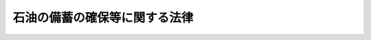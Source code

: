 .. _S50HO096:

==============================
石油の備蓄の確保等に関する法律
==============================

.. raw:: html
    
    
    <b>石油の備蓄の確保等に関する法律<br>
    （昭和五十年十二月二十七日法律第九十六号）</b><br><br><div align="right">最終改正：平成二四年九月五日法律第七六号</div><br><a name="0000000000000000000000000000000000000000000000000000000000000000000000000000000"></a>
    <br>
    　<a href="#1000000000001000000000000000000000000000000000000000000000000000000000000000000" target="data">第一章　総則（第一条―第三条）</a>
    <br>
    　<a href="#1000000000002000000000000000000000000000000000000000000000000000000000000000000" target="data">第二章　石油の備蓄</a>
    <br>
    　　<a href="#1000000000002000000001000000000000000000000000000000000000000000000000000000000" target="data">第一節　石油備蓄目標（第四条）</a>
    <br>
    　　<a href="#1000000000002000000002000000000000000000000000000000000000000000000000000000000" target="data">第二節　石油ガス以外の石油の備蓄（第五条―第九条）</a>
    <br>
    　　<a href="#1000000000002000000003000000000000000000000000000000000000000000000000000000000" target="data">第三節　石油ガスの備蓄（第十条―第十二条）</a>
    <br>
    　<a href="#1000000000003000000000000000000000000000000000000000000000000000000000000000000" target="data">第三章　災害時石油供給連携計画の届出等（第十三条―第十五条）</a>
    <br>
    　<a href="#1000000000004000000000000000000000000000000000000000000000000000000000000000000" target="data">第四章　石油輸入業の登録等</a>
    <br>
    　　<a href="#1000000000004000000001000000000000000000000000000000000000000000000000000000000" target="data">第一節　石油輸入業の登録（第十六条―第二十五条）</a>
    <br>
    　　<a href="#1000000000004000000002000000000000000000000000000000000000000000000000000000000" target="data">第二節　石油精製業等の届出（第二十六条―第二十八条）</a>
    <br>
    　<a href="#1000000000005000000000000000000000000000000000000000000000000000000000000000000" target="data">第五章　国家備蓄石油（第二十九条―第三十一条）</a>
    <br>
    　<a href="#1000000000006000000000000000000000000000000000000000000000000000000000000000000" target="data">第六章　勧告等（第三十二条―第三十五条）</a>
    <br>
    　<a href="#1000000000007000000000000000000000000000000000000000000000000000000000000000000" target="data">第七章　雑則（第三十六条―第四十四条）</a>
    <br>
    　<a href="#1000000000008000000000000000000000000000000000000000000000000000000000000000000" target="data">第八章　罰則（第四十五条―第四十九条）</a>
    <br><p>　　　<b><a name="1000000000001000000000000000000000000000000000000000000000000000000000000000000">第一章　総則</a>
    </b>
    </p><p>
    </p><div class="arttitle">な供給を確保し、もつて国民生活の安定と国民経済の円滑な運営に資することを目的とする。
    </div>
    
    <p>
    </p><div class="arttitle"><a name="1000000000000000000000000000000000000000000000000200000000000000000000000000000">（定義）</a>
    </div><div class="item"><b>第二条</b>
    <a name="1000000000000000000000000000000000000000000000000200000000001000000000000000000"></a>
    　この法律において「石油」とは、原油、指定石油製品及び石油ガスをいう。
    </div>
    <div class="item"><b><a name="1000000000000000000000000000000000000000000000000200000000002000000000000000000">２</a>
    </b>
    　この法律において「指定石油製品」とは、揮発油、灯油、軽油その他の炭化水素油であつて、経済産業省令で定めるものをいう。
    </div>
    <div class="item"><b><a name="1000000000000000000000000000000000000000000000000200000000003000000000000000000">３</a>
    </b>
    　この法律において「石油ガス」とは、プロパン、ブタンその他経済産業省令で定める炭化水素を主成分とするガス（液化したものを含む。）をいう。
    </div>
    <div class="item"><b><a name="1000000000000000000000000000000000000000000000000200000000004000000000000000000">４</a>
    </b>
    　この法律において「特定設備」とは、石油蒸留設備（経済産業省令で定める基準に従つて算定した一日の処理能力が百五十キロリットル以上のものに限る。）その他石油の精製の用に供する設備であつて経済産業省令で定めるものをいう。
    </div>
    <div class="item"><b><a name="1000000000000000000000000000000000000000000000000200000000005000000000000000000">５</a>
    </b>
    　この法律において「石油精製業」とは、特定設備を用いて指定石油製品の製造（指定石油製品以外の物品の製造工程における技術的理由による指定石油製品の副生を除く。）を行う事業をいい、「石油精製業者」とは、石油精製業を行う者をいう。
    </div>
    <div class="item"><b><a name="1000000000000000000000000000000000000000000000000200000000006000000000000000000">６</a>
    </b>
    　この法律において「石油販売業」とは、石油の販売を行う事業（経済産業省令で定めるところにより算定したその事業の規模（<a href="/cgi-bin/idxrefer.cgi?H_FILE=%8f%ba%8c%dc%88%ea%96%40%94%aa%94%aa&amp;REF_NAME=%8a%f6%94%ad%96%fb%93%99%82%cc%95%69%8e%bf%82%cc%8a%6d%95%db%93%99%82%c9%8a%d6%82%b7%82%e9%96%40%97%a5&amp;ANCHOR_F=&amp;ANCHOR_T=" target="inyo">揮発油等の品質の確保等に関する法律</a>
    （昭和五十一年法律第八十八号）<a href="/cgi-bin/idxrefer.cgi?H_FILE=%8f%ba%8c%dc%88%ea%96%40%94%aa%94%aa&amp;REF_NAME=%91%e6%93%f1%8f%f0%91%e6%8e%6c%8d%80&amp;ANCHOR_F=1000000000000000000000000000000000000000000000000200000000004000000000000000000&amp;ANCHOR_T=1000000000000000000000000000000000000000000000000200000000004000000000000000000#1000000000000000000000000000000000000000000000000200000000004000000000000000000" target="inyo">
    
    <p>
    </p><div class="arttitle"><a name="1000000000000000000000000000000000000000000000000300000000000000000000000000000">（国の施策）</a>
    </div><div class="item"><b>第三条</b>
    <a name="1000000000000000000000000000000000000000000000000300000000001000000000000000000"></a>
    　国は、我が国への石油の供給が不足する事態及び我が国における災害の発生により国内の特定の地域への石油の供給が不足する事態に備えて行う備蓄（以下単に「備蓄」という。）並びに備蓄に係る石油の適切な供給が、これらの事態が生じた場合における国民生活の安定と国民経済の円滑な運営の確保に欠くことのできないものであることに鑑み、石油の貯蔵施設についての保安の確保に配意しつつこの法律による石油の備蓄の円滑化及び備蓄に係る石油の適切な供給を図るための施策を講ずるとともに、石油の備蓄の確保及び備蓄に係る石油の適切な供給の必要性について国民の理解を深めるよう努めなければならない。
    </div>
    
    
    <p>　　　<b><a name="1000000000002000000000000000000000000000000000000000000000000000000000000000000">第二章　石油の備蓄</a>
    </b>
    </p><p>　　　　<b><a name="1000000000002000000001000000000000000000000000000000000000000000000000000000000">第一節　石油備蓄目標 </a>
    </b>
    </p><p>
    </p><div class="arttitle"><a name="1000000000000000000000000000000000000000000000000400000000000000000000000000000">（石油備蓄目標）</a>
    </div><div class="item"><b>第四条</b>
    <a name="1000000000000000000000000000000000000000000000000400000000001000000000000000000"></a>
    　経済産業大臣は、毎年度、総合資源エネルギー調査会の意見を聴いて、経済産業省令で定めるところにより、当該年度以降の五年間についての石油の備蓄の目標（以下「石油備蓄目標」という。）を定めなければならない。
    </div>
    <div class="item"><b><a name="1000000000000000000000000000000000000000000000000400000000002000000000000000000">２</a>
    </b>
    　石油備蓄目標に定める事項は、石油（石油ガスを除く。）及び石油ガスについて、それぞれ次のとおりとする。
    <div class="number"><b><a name="1000000000000000000000000000000000000000000000000400000000002000000001000000000">一</a>
    </b>
    　備蓄の数量に関する事項
    </div>
    <div class="number"><b><a name="1000000000000000000000000000000000000000000000000400000000002000000002000000000">二</a>
    </b>
    　新たに設置すべき貯蔵施設に関する事項
    </div>
    </div>
    <div class="item"><b><a name="1000000000000000000000000000000000000000000000000400000000003000000000000000000">３</a>
    </b>
    　経済産業大臣は、石油の需給事情その他の経済事情の著しい変動のため特に必要があると認めるときは、総合資源エネルギー調査会の意見を聴いて、石油備蓄目標を変更するものとする。
    </div>
    <div class="item"><b><a name="1000000000000000000000000000000000000000000000000400000000004000000000000000000">４</a>
    </b>
    　経済産業大臣は、石油備蓄目標を定め、又は変更したときは、遅滞なく、これを告示するものとする。
    </div>
    
    
    <p>　　　　<b><a name="1000000000002000000002000000000000000000000000000000000000000000000000000000000">第二節　石油ガス以外の石油の備蓄 </a>
    </b>
    </p><p>
    </p><div class="arttitle"><a name="1000000000000000000000000000000000000000000000000500000000000000000000000000000">（石油基準備蓄量等）</a>
    </div><div class="item"><b>第五条</b>
    <a name="1000000000000000000000000000000000000000000000000500000000001000000000000000000"></a>
    　石油精製業者等（石油精製業者、特定石油販売業者又は石油輸入業者のうち、経済産業省令で定めるものをいう。以下同じ。）は、毎月、経済産業省令で定めるところにより、その月（以下この項において「届出月」という。）の石油基準備蓄量（届出月の翌々月において石油精製業者等が常時保有すべきものとして、石油精製業者等の届出月の直前の十二箇月の指定石油製品の生産量又は石油（石油ガスを除く。以下この節において同じ。）の販売量若しくは輸入量を基礎として経済産業省令で定めるところにより算定される石油の数量をいう。以下同じ。）その他経済産業省令で定める事項を経済産業大臣に届け出なければならない。
    </div>
    <div class="item"><b><a name="1000000000000000000000000000000000000000000000000500000000002000000000000000000">２</a>
    </b>
    　前項の石油基準備蓄量の算定に係る経済産業省令は、算定されるべき石油基準備蓄量を合計した数量の経済産業省令で定めるところにより算定される当該直前の十二箇月の我が国の石油の消費量に対する割合がおおむね三百六十五分の七十から三百六十五分の九十までの範囲内にあるように定められるものとする。
    </div>
    
    <p>
    </p><div class="item"><b><a name="1000000000000000000000000000000000000000000000000600000000000000000000000000000">第六条</a>
    </b>
    <a name="1000000000000000000000000000000000000000000000000600000000001000000000000000000"></a>
    　石油精製業者等は、石油基準備蓄量（次条第一項若しくは第三項又は第八条第一項の規定による変更があつたときは、当該期間内においてはその変更後のものとする。第九条において同じ。）以上の石油を経済産業省令で定めるところにより常時保有しなければならない。
    </div>
    <div class="item"><b><a name="1000000000000000000000000000000000000000000000000600000000002000000000000000000">２</a>
    </b>
    　前項の場合において、石油精製業者等は、経済産業省令で定める場合に、原油をもつて指定石油製品に代えることができる。この場合における原油の数量の指定石油製品の数量への換算の方式は、経済産業省令で定める。
    </div>
    
    <p>
    </p><div class="item"><b><a name="1000000000000000000000000000000000000000000000000700000000000000000000000000000">第七条</a>
    </b>
    <a name="1000000000000000000000000000000000000000000000000700000000001000000000000000000"></a>
    　経済産業大臣は、災害その他やむを得ない事由により、石油基準備蓄量に相当する数量の石油を前条第一項の経済産業省令で定めるところにより保有することが困難となつた石油精製業者等の申出があつたときは、期間を定めて、石油基準備蓄量を減少することができる。
    </div>
    <div class="item"><b><a name="1000000000000000000000000000000000000000000000000700000000002000000000000000000">２</a>
    </b>
    　経済産業大臣は、前項の規定により石油基準備蓄量を減少したときは、当該石油精製業者等に対し、その旨を通知するものとする。
    </div>
    <div class="item"><b><a name="1000000000000000000000000000000000000000000000000700000000003000000000000000000">３</a>
    </b>
    　経済産業大臣は、我が国への石油の供給が不足する事態又は我が国における災害の発生により国内の特定の地域への石油の供給が不足する事態が生じ、又は生ずるおそれがある場合において、石油の安定的な供給を確保するため特に必要があると認めるときは、期間を定めて、石油基準備蓄量を減少することができる。
    </div>
    <div class="item"><b><a name="1000000000000000000000000000000000000000000000000700000000004000000000000000000">４</a>
    </b>
    　経済産業大臣は、前項の規定により石油基準備蓄量を減少したときは、その旨を告示するものとする。
    </div>
    
    <p>
    </p><div class="item"><b><a name="1000000000000000000000000000000000000000000000000800000000000000000000000000000">第八条</a>
    </b>
    <a name="1000000000000000000000000000000000000000000000000800000000001000000000000000000"></a>
    　石油精製業者等は、他の石油精製業者等がその石油基準備蓄量を増加する場合に限り、経済産業省令で定めるところにより、経済産業大臣の承認を受けて、自己の石油基準備蓄量についてその増加された数量に相当す定に従つて石油を保有すべきことを勧告することができる。ただし、その石油精製業者等が前条第二項の規定による確認を受けている場合において、その石油精製業者等及びその石油精製業者等とともにその確認を受けている他の石油精製業者等の石油保有量を合計した数量がこれらの者の石油基準備蓄量を合計した数量以上であるときは、この限りでない。
    </div>
    <div class="item"><b><a name="1000000000000000000000000000000000000000000000000900000000002000000000000000000">２</a>
    </b>
    　経済産業大臣は、前項本文に規定する場合において、石油保有量が石油基準備蓄量に達していない程度又は石油保有量が石油基準備蓄量に達していない期間が経済産業省令で定める基準に該当すると認めるときは、当該石油精製業者等に対し、期限を定めて、第六条第一項の規定に従つて石油を保有すべきことを命ずることができる。
    </div>
    <div class="item"><b><a name="1000000000000000000000000000000000000000000000000900000000003000000000000000000">３</a>
    </b>
    　第一項ただし書の規定は、前項の場合に準用する。
    </div>
    
    
    <p>　　　　<b><a name="1000000000002000000003000000000000000000000000000000000000000000000000000000000">第三節　石油ガスの備蓄 </a>
    </b>
    </p><p>
    </p><div class="arttitle"><a name="1000000000000000000000000000000000000000000000001000000000000000000000000000000">（石油ガス基準備蓄量等）</a>
    </div><div class="item"><b>第十条</b>
    <a name="1000000000000000000000000000000000000000000000001000000000001000000000000000000"></a>
    　石油ガス輸入業者（経済産業省令で定める者に限る。以下この節、第十四条第一項、第三十八条第五項及び第三十九条において同じ。）は、毎月、経済産業省令で定めるところにより、その月（以下この項において「届出月」という。）の石油ガス基準備蓄量（届出月の翌々月において石油ガス輸入業者が常時保有すべきものとして、石油ガス輸入業者の届出月の直前の十二箇月の石油ガスの輸入量を基礎として経済産業省令で定めるところにより算定される石油ガスの数量をいう。以下同じ。）その他経済産業省令で定める事項を経済産業大臣に届け出なければならない。
    </div>
    <div class="item"><b><a name="1000000000000000000000000000000000000000000000001000000000002000000000000000000">２</a>
    </b>
    　前項の石油ガス基準備蓄量の算定に係る経済産業省令は、算定されるべき石油ガス基準備蓄量を合計した数量の経済産業省令で定めるところにより算定される当該直前の十二箇月の我が国の石油ガスの輸入量に対する割合がおおむね三百六十五分の十から三百六十五分の五十までの範囲内にあるように定められるものとする。
    </div>
    
    <p>
    </p><div class="item"><b><a name="1000000000000000000000000000000000000000000000001100000000000000000000000000000">第十一条</a>
    </b>
    <a name="1000000000000000000000000000000000000000000000001100000000001000000000000000000"></a>
    　石油ガス輸入業者は、石油ガス基準備蓄量（次項において準用する第七条第一項若しくは第三項又は第八条第一項の規定による変更があつたときは、当該期間内においてはその変更後のものとする。次条において同じ。）以上の石油ガスを経済産業省令で定めるところにより常時保有しなければならない。
    </div>
    <div class="item"><b><a name="1000000000000000000000000000000000000000000000001100000000002000000000000000000">２</a>
    </b>
    　第七条及び第八条第一項の規定は石油ガス基準備蓄量に、同条第二項の規定は石油ガス輸入業者に準用する。この場合において、第七条第一項及び第三項中「石油」とあるのは「石油ガス」と、同条第一項及び第二項並びに第八条第一項中「石油精製業者等」とあるのは「石油ガス輸入業者」と読み替えるものとする。
    </div>
    
    <p>
    </p><div class="arttitle"><a name="1000000000000000000000000000000000000000000000001200000000000000000000000000000">（勧告及び命令）</a>
    </div><div class="item"><b>第十二条</b>
    <a name="1000000000000000000000000000000000000000000000001200000000001000000000000000000"></a>
    　経済産業大臣は、石油ガス輸入業者の石油ガス保有量（石油ガス輸入業者が前条第一項の経済産業省令で定めるところにより保有する石油ガスの数量をいう。以下この条において同じ。）が石油ガス基準備蓄量に達していない場合において、その達していないことについて正当な理由がないと認めるときは、その石油ガス輸入業者に対し、期限を定めて、同項の規定に従つて石油ガスを保有すべきことを勧告することができる。ただし、その石油ガス輸入業者が前条第二項において準用する第八条第二項の規定による確認を受けている場合において、その者及びその者とともにその確認を受けている他の石油ガス輸入業者の石油ガス保有量を合計した数量がこれらの者の石油ガス基準備蓄量を合計した数量以上であるときは、この限りでない。
    </div>
    <div class="item"><b><a name="1000000000000000000000000000000000000000000000001200000000002000000000000000000">２</a>
    </b>
    　経済産業大臣は、前項本文に規定する場合において、石油ガス保有量が石油ガス基準備蓄量に達していない程度又は石油ガス保有量が石油ガス基準備蓄量に達していない期間が経済産業省令で定める基準に該当すると認めるときは、当該石油ガス輸入業者に対し、期限を定めて、前条第一項の規定に従つて石油ガスを保有すべきことを命ずることができる。
    </div>
    <div class="item"><b><a name="1000000000000000000000000000000000000000000000001200000000003000000000000000000">３</a>
    </b>
    　第一項ただし書の規定は、前項の場合に準用する。
    </div>
    
    
    
    <p>　　　<b><a name="1000000000003000000000000000000000000000000000000000000000000000000000000000000">第三章　災害時石油供給連携計画の届出等</a>
    </b>
    </p><p>
    </p><div class="arttitle"><a name="1000000000000000000000000000000000000000000000001300000000000000000000000000000">（災害時石油供給連携計画の届出等）</a>
    </div><div class="item"><b>第十三条</b>
    <a name="1000000000000000000000000000000000000000000000001300000000001000000000000000000"></a>
    　経済産業大臣は、我が国における災害の発生により特定の地域への石油（石油ガスを除く。以下この条において同じ。）の供給が不足する事態が生じた場合において当該地域において石油精製業、石油販売業又は石油輸入業を行つている石油精製業者等が石油の貯蔵施設の共同利用その他当該石油精製業者等相互間の連携により当該地域への石油の安定的な供給の確保を図ることが適当であると認められる地域として全国の区域を分けて経済産業省令で定める地域ごとに、石油精製業者等のうち、当該地域内においてその設置している石油の貯蔵施設の貯蔵能力の合計が経済産業省令で定める貯蔵能力以上であることその他経済産業省令で定める要件に該当するものを特定石油精製業者等として指定するものとする。
    </div>
    <div class="item"><b><a name="1000000000000000000000000000000000000000000000001300000000002000000000000000000">２</a>
    </b>
    　経済産業大臣は、前項の規定による指定をしたときは、次に掲げる事項を告示するものとする。
    <div class="number"><b><a name="1000000000000000000000000000000000000000000000001300000000002000000001000000000">一</a>
    </b>
    　当該指定に係る地域
    </div>
    <div class="number"><b><a name="1000000000000000000000000000000000000000000000001300000000002000000002000000000">二</a>
    </b>
    　当該指定を受けた特定石油精製業者等の商号、名称又は氏名、住所及び主たる事務所の所在地
    </div>
    </div>
    <div class="item"><b><a name="1000000000000000000000000000000000000000000000001300000000003000000000000000000">３</a>
    </b>
    　経済産業大臣は、第二十条第三項、第二十六条第二項又は第二十七条第二項の規定による変更の届出（前項第二号に掲げる事項に係るものに限る。）があつたときは、当該変更に係る事項を告示するものとする。
    </div>
    <div class="item"><b><a name="1000000000000000000000000000000000000000000000001300000000004000000000000000000">４</a>
    </b>
    　同一の第一項の経済産業省令で定める地域について同項の規定による指定を受けた特定石油精製業者等は、共同して、経済産業省令で定めるところにより、我が国における災害の発生により特定の地域への石油の供給が不足する事態が生じ、又は生ずるおそれがある場合において当該地域への石油の安定的な供給を確保するための当該特定石油精製業者等相互間の連携に関する計画（以下「災害時石油供給連携計画」という。）を作成し、経済産業大臣に届け出なければならない。これを変更したときも同様とする。
    </div>
    <div class="item"><b><a name="1000000000000000000000000000000000000000000000001300000000005000000000000000000">５</a>
    </b>
    　災害時石油供給連携計画においては、次に掲げる事項を定めるものとする。
    <div class="number"><b><a name="1000000000000000000000000000000000000000000000001300000000005000000001000000000">一</a>
    </b>
    　当該特定石油精製業者等相互の連絡に関する事項
    </div>
    <div class="number"><b><a name="1000000000000000000000000000000000000000000000001300000000005000000002000000000">二</a>
    </b>
    　当該特定石油精製業者等による石油の貯蔵施設の共同利用に関する事項
    </div>
    <div class="number"><b><a name="1000000000000000000000000000000000000000000000001300000000005000000003000000000">三</a>
    </b>
    　当該特定石油精製業者等による石油の輸送に係る協力に関する事項
    </div>
    <div class="number"><b><a name="1000000000000000000000000000000000000000000000001300000000005000000004000000000">四</a>
    </b>
    　その他経済産業省令で定める事項
    </div>
    </div>
    <div class="item"><b><a name="1000000000000000000000000000000000000000000000001300000000006000000000000000000">６</a>
    </b>
    　経済産業大臣は、特定石油精製業者等が第四項の規定による届出をしないときは、その特定石油精製業者等に対し、その届出をすべきことを勧告することができる。
    </div>
    <div class="item"><b><a name="1000000000000000000000000000000000000000000000001300000000007000000000000000000">７</a>
    </b>
    　経済産業大臣は、第四項の規定による届出があつた場合において、その届出に係る災害時石油供給連携計画の内容が次の各号のいずれかに適合しないと認めるときは、その届出をした特定石油精製業者等に対し、その届出に係る災害時石油供給連携計画を変更すべきことを勧告することができる。
    <div class="number"><b><a name="1000000000000000000000000000000000000000000000001300000000007000000001000000000">一</a>
    </b>
    　我が国における災害の発生により特定の地域への石油の供給が不足する事態が生じ、又は生ずるおそれがある場合において当該地域への石油の安定的な供給を確保するために必要かつ適切なものであること。
    </div>
    <div class="number"><b><a name="1000000000000000000000000000000000000000000000001300000000007000000002000000000">二</a>
    </b>
    　その届出をした特定石油精製業者等のうち特定の者について不当に差別的でないこと。
    </div>
    <div class="number"><b><a name="1000000000000000000000000000000000000000000000001300000000007000000003000000000">三</a>
    </b>
    　石油を使用する者又は関連事業者の利益を不当に害するおそれがないこと。
    </div>
    </div>
    <div class="item"><b><a name="1000000000000000000000000000000000000000000000001300000000008000000000000000000">８</a>
    </b>
    　特定石油精製業者等は、毎年災害時石油供給連携計画に検討を加え、必要があると認めるときは、これを変更しなければならない。
    </div>
    <div class="item"><b><a name="1000000000000000000000000000000000000000000000001300000000009000000000000000000">９</a>
    </b>
    　経済産業大臣は、第六項又は第七項の規定による勧告を受けた特定石油精製業者等が、正当な理由がなく、その勧告に従わなかつたときは、その旨を公表することができる。
    </div>
    
    <p>
    </p><div class="arttitle"><a name="1000000000000000000000000000000000000000000000001400000000000000000000000000000">（災害時石油ガス供給連携計画の届出等）</a>
    </div><div class="item"><b>第十四条</b>
    <a name="1000000000000000000000000000000000000000000000001400000000001000000000000000000"></a>
    　経済産業大臣は、我が国における災害の発生により特定の地域への石油ガスの供給が不足する事態が生じた場合において当該地域において石油ガスの販売を行う事業を行つている石油販売業者又は当該地域において石油ガス輸入業を行つている石油ガス輸入業者が石油ガスの貯蔵施設の共同利用その他当該石油販売業者又は石油ガス輸入業者相互間の連携により当該地域への石油ガスの安定的な供給の確保を図ることが適当であると認められる地域として全国の区域を分けて経済産業省令で定める地域ごとに、石油販売業者又は石油ガス輸入業者のうち、当該地域内においてその設置している石油ガスの貯蔵施設の貯蔵能力の合計が経済産業省令で定める貯蔵能力以上であることその他経済産業省令で定める要件に該当するものを特定石油ガス輸入業者等として指定するものとする。
    </div>
    <div class="item"><b><a name="1000000000000000000000000000000000000000000000001400000000002000000000000000000">２</a>
    </b>
    　経済産業大臣は、前項の規定による指定をしたときは、次に掲げる事項を告示するものとする。
    <div class="number"><b><a name="1000000000000000000000000000000000000000000000001400000000002000000001000000000">一</a>
    </b>
    　当該指定に係る地域
    </div>
    <div class="number"><b><a name="1000000000000000000000000000000000000000000000001400000000002000000002000000000">二</a>
    </b>
    　当該指定を受けた特定石油ガス輸入業者等の商号、名称又は氏名、住所及び主たる事務所の所在地
    </div>
    </div>
    <div class="item"><b><a name="1000000000000000000000000000000000000000000000001400000000003000000000000000000">３</a>
    </b>
    　経済産業大臣は、第二十七条第二項又は第二十八条第二項の規定による変更の届出（前項第二号に掲げる事項に係るものに限る。）があつたときは、当該変更に係る事項を告示するものとする。
    </div>
    <div class="item"><b><a name="1000000000000000000000000000000000000000000000001400000000004000000000000000000">４</a>
    </b>
    　同一の第一項の経済産業省令で定める地域について同項の規定による指定を受けた特定石油ガス輸入業者等は、共同して、経済産業省令で定めるところにより、我が国における災害の発生により特定の地域への石油ガスの供給が不足する事態が生じ、又は生ずるおそれがある場合において当該地域への石油ガスの安定的な供給を確保するための当該特定石油ガス輸入業者等相互間の連携に関する計画（以下「災害時石油ガス供給連携計画」という。）を作成し、経済産業大臣に届け出なければならない。これを変更したときも同様とする。
    </div>
    <div class="item"><b><a name="1000000000000000000000000000000000000000000000001400000000005000000000000000000">５</a>
    </b>
    　災害時石油ガス供給連携計画においては、次に掲げる事項を定めるものとする。
    <div class="number"><b><a name="1000000000000000000000000000000000000000000000001400000000005000000001000000000">一</a>
    </b>
    　当該特定石油ガス輸入業者等相互の連絡に関する事項
    </div>
    <div class="number"><b><a name="1000000000000000000000000000000000000000000000001400000000005000000002000000000">二</a>
    </b>
    　当該特定石油ガス輸入業者等による石油ガスの貯蔵施設及び石油ガス容器に石油ガスを充てんする事業場の共同利用に関する事項
    </div>
    <div class="number"><b><a name="1000000000000000000000000000000000000000000000001400000000005000000003000000000">三</a>
    </b>
    　当該特定石油ガス輸入業者等による石油ガスの輸送に係る協力に関する事項
    </div>
    <div class="number"><b><a name="1000000000000000000000000000000000000000000000001400000000005000000004000000000">四</a>
    </b>
    　その他経済産業省令で定める事項
    </div>
    </div>
    <div class="item"><b><a name="1000000000000000000000000000000000000000000000001400000000006000000000000000000">６</a>
    </b>
    　前条第六項から第九項までの規定は、特定石油ガス輸入業者等に準用する。この場合において、同条第七項及び第八項中「災害時石油供給連携計画」とあるのは「災害時石油ガス供給連携計画」と、同条第七項第一号及び第三号中「石油」とあるのは「石油ガス」と読み替えるものとする。
    </div>
    
    <p>
    </p><div class="arttitle"><a name="1000000000000000000000000000000000000000000000001500000000000000000000000000000">（公正取引委員会との関係）</a>
    </div><div class="item"><b>第十五条</b>
    <a name="1000000000000000000000000000000000000000000000001500000000001000000000000000000"></a>
    　経済産業大臣は、第十三条第四項又は前条第四項の規定による届出を受理したときは、その届出に係る災害時石油供給連携計画又は災害時石油ガス供給連携計画の写しを公正取引委員会に送付するものとする。
    </div>
    <div class="item"><b><a name="1000000000000000000000000000000000000000000000001500000000002000000000000000000">２</a>
    </b>
    　公正取引委員会は、必要があると認めるときは、経済産業大臣に対し、前項の規定による送付を受けた災害時石油供給連携計画又は災害時石油ガス供給連携計画について意見を述べるものとする。
    </div>
    
    
    <p>　　　<b><a name="1000000000004000000000000000000000000000000000000000000000000000000000000000000">第四章　石油輸入業の登録等</a>
    </b>
    </p><p>　　　　<b><a name="1000000000004000000001000000000000000000000000000000000000000000000000000000000">第一節　石油輸入業の登録</a>
    </b>
    </p><p>
    </p><div class="arttitle"><a name="1000000000000000000000000000000000000000000000001600000000000000000000000000000">（登録）</a>
    </div><div class="item"><b>第十六条</b>
    <a name="1000000000000000000000000000000000000000000000001600000000001000000000000000000"></a>
    　石油輸入業を行おうとする者（石油精製業者又は特定石油販売業者であるもの及び機構を除く。）は、経済産業大臣の登録を受けなければならない。
    </div>
    
    <p>
    </p><div class="arttitle"><a name="1000000000000000000000000000000000000000000000001700000000000000000000000000000">（登録の申請）</a>
    </div><div class="item"><b>第十七条</b>
    <a name="1000000000000000000000000000000000000000000000001700000000001000000000000000000"></a>
    　前条の登録を受けようとする者は、経済産業省令で定めるところにより、次に掲げる事項を記載した申請書を経済産業大臣に提出しなければならない。
    <div class="number"><b><a name="1000000000000000000000000000000000000000000000001700000000001000000001000000000">一</a>
    </b>
    　商号、名称又は氏名及び住所
    </div>
    <div class="number"><b><a name="1000000000000000000000000000000000000000000000001700000000001000000002000000000">二</a>
    </b>
    　法人である場合においては、その役員（業務を執行する社員、取締役、執行役又はこれらに準ずる者をいう。以下この節において同じ。）の氏名及び住所
    </div>
    <div class="number"><b><a name="1000000000000000000000000000000000000000000000001700000000001000000003000000000">三</a>
    </b>
    　主たる事務所の所在地
    </div>
    <div class="number"><b><a name="1000000000000000000000000000000000000000000000001700000000001000000004000000000">四</a>
    </b>
    　石油（石油ガスを除く。以下この章において同じ。）の種類ごとの貯蔵施設の貯蔵能力及び所在地
    </div>
    <div class="number"><b><a name="1000000000000000000000000000000000000000000000001700000000001000000005000000000">五</a>
    </b>
    　事業開始の予定年月日及びその日の属する月の石油の種類ごとの輸入予定量
    </div>
    </div>
    <div class="item"><b><a name="1000000000000000000000000000000000000000000000001700000000002000000000000000000">２</a>
    </b>
    　前項の申請書には、第十九条第一項各号に該当しないことを誓約する書面その他経済産業省令で定める書類を添付しなければならない。
    </div>
    
    <p>
    </p><div class="arttitle"><a name="1000000000000000000000000000000000000000000000001800000000000000000000000000000">（登録及びその通知）</a>
    </div><div class="item"><b>第十八条</b>
    <a name="1000000000000000000000000000000000000000000000001800000000001000000000000000000"></a>
    　経済産業大臣は、前条第一項の登録の申請があつたときは、次条第一項の規定により登録を拒否する場合を除き、前条第一項各号に掲げる事項並びに登録年月日及び登録番号を石油輸入業者登録簿に登録しなければならない。
    </div>
    <div class="item"><b><a name="1000000000000000000000000000000000000000000000001800000000002000000000000000000">２</a>
    </b>
    　経済産業大臣は、前項の規定により登録をしたときは、遅滞なく、その旨を申請者に通知しなければならない。
    </div>
    
    <p>
    </p><div class="arttitle"><a name="1000000000000000000000000000000000000000000000001900000000000000000000000000000">（登録の拒否等）</a>
    </div><div class="item"><b>第十九条</b>
    <a name="1000000000000000000000000000000000000000000000001900000000001000000000000000000"></a>
    　経済産業大臣は、第十七条第一項の申請書を提出した者が次の各号のいずれかに該当するとき、又は当該申請書若しくは同条第二項の添付書類のうちに重要な事項について虚偽の記載があり、若しくは重要な事実の記載が欠けているときは、その登録を拒否しなければならない。
    <div class="number"><b><a name="1000000000000000000000000000000000000000000000001900000000001000000001000000000">一</a>
    </b>
    　第六条第一項の規定による石油の保有に必要と認められる施設を権原に基づいて利用できない者
    </div>
    <div class="number"><b><a name="1000000000000000000000000000000000000000000000001900000000001000000002000000000">二</a>
    </b>
    　この法律の規定により刑に処せられ、その執行を終わり、又は執行を受けることがなくなつた日から二年を経過しない者
    </div>
    <div class="number"><b><a name="1000000000000000000000000000000000000000000000001900000000001000000003000000000">三</a>
    </b>
    　第二十三条第一項又は第二十四条第一項の規定により登録を取り消され、その取消しの日から二年を経過しない者
    </div>
    <div class="number"><b><a name="1000000000000000000000000000000000000000000000001900000000001000000004000000000">四</a>
    </b>
    　石油輸入業者であつて法人であるものが第二十三条第一項又は第二十四条第一項の規定により登録を取り消された場合において、その処分のあつた日前三十日以内にその石油輸入業者の業務を行う役員であつた者でその処分のあつた日から二年を経過しないもの
    </div>
    <div class="number"><b><a name="1000000000000000000000000000000000000000000000001900000000001000000005000000000">五</a>
    </b>
    　第二十三条第一項の規定により事業の停止を命ぜられ、その停止の期間が経過しない者
    </div>
    <div class="number"><b><a name="1000000000000000000000000000000000000000000000001900000000001000000006000000000">六</a>
    </b>
    　法人であつて、その業務を行う役員のうちに第二号から前号までのいずれかに該当する者があるもの
    </div>
    </div>
    <div class="item"><b><a name="1000000000000000000000000000000000000000000000001900000000002000000000000000000">２</a>
    </b>
    　経済産業大臣は、前項の規定により登録を拒否したときは、遅滞なく、その理由を示して、その旨を申請者に通知しなければならない。
    </div>
    
    <p>
    </p><div class="arttitle"><a name="1000000000000000000000000000000000000000000000002000000000000000000000000000000">（変更登録等）</a>
    </div><div class="item"><b>第二十条</b>
    <a name="1000000000000000000000000000000000000000000000002000000000001000000000000000000"></a>
    　石油輸入業者は、第十七条第一項第四号又は第五号に掲げる事項について変更をしようとするときは、経済産業大臣の変更登録を受けなければならない。
    </div>
    <div class="item"><b><a name="1000000000000000000000000000000000000000000000002000000000002000000000000000000">２</a>
    </b>
    　第十七条第二項及び前二条の規定は、前項の変更登録に準用する。
    </div>
    <div class="item"><b><a name="1000000000000000000000000000000000000000000000002000000000003000000000000000000">３</a>
    </b>
    　石油輸入業者は、第十七条第一項第一号から第三号までに掲げる事項に変更があつたときは、遅滞なく、その旨を経済産業大臣に届け出なければならない。
    </div>
    <div class="item"><b><a name="1000000000000000000000000000000000000000000000002000000000004000000000000000000">４</a>
    </b>
    　経済産業大臣は、前項の規定による届出を受理したときは、その届出があつた事項を石油輸入業者登録簿に登録するものとする。
    </div>
    
    <p>
    </p><div class="arttitle"><a name="1000000000000000000000000000000000000000000000002100000000000000000000000000000">（廃止の届出）</a>
    </div><div class="item"><b>第二十一条</b>
    <a name="1000000000000000000000000000000000000000000000002100000000001000000000000000000"></a>
    　石油輸入業者は、石油輸入業を廃止したときは、遅滞なく、その旨を経済産業大臣に届け出なければならない。
    </div>
    
    <p>
    </p><div class="arttitle"><a name="1000000000000000000000000000000000000000000000002200000000000000000000000000000">（登録の失効）</a>
    </div><div class="item"><b>第二十二条</b>
    <a name="1000000000000000000000000000000000000000000000002200000000001000000000000000000"></a>
    　石油輸入業者がその石油輸入業を廃止したときは、その者に係る第十六条の登録は、その効力を失う。
    </div>
    
    <p>
    </p><div class="arttitle"><a name="1000000000000000000000000000000000000000000000002300000000000000000000000000000">（登録の取消し等）</a>
    </div><div class="item"><b>第二十三条</b>
    <a name="1000000000000000000000000000000000000000000000002300000000001000000000000000000"></a>
    　経済産業大臣は、石油輸入業者が次の各号のいずれかに該当するときは、その登録を取り消し、又は六月以内の期間を定めてその事業の全部若しくは一部の停止を命ずることができる。
    <div class="number"><b><a name="1000000000000000000000000000000000000000000000002300000000001000000001000000000">一</a>
    </b>
    　第十九条第一項第一号、第二号、第四号又は第六号の規定に該当することとなつたとき。
    </div>
    <div class="number"><b><a name="1000000000000000000000000000000000000000000000002300000000001000000002000000000">二</a>
    </b>
    　第二十条第一項の変更登録を受けず、又は同条第三項の規定による届出をせず、若しくは虚偽の届出をしたとき。
    </div>
    <div class="number"><b><a name="1000000000000000000000000000000000000000000000002300000000001000000003000000000">三</a>
    </b>
    　この法律若しくはこの法律に基づく命令又はこれらに基づく処分に違反したとき。
    </div>
    <div class="number"><b><a name="1000000000000000000000000000000000000000000000002300000000001000000004000000000">四</a>
    </b>
    　不正の手段により第十六条の登録又は第二十条第一項の変更登録を受けたとき。
    </div>
    </div>
    <div class="item"><b><a name="1000000000000000000000000000000000000000000000002300000000002000000000000000000">２</a>
    </b>
    　第十九条第二項の規定は、前項の規定による処分をした場合に準用する。
    </div>
    
    <p>
    </p><div class="arttitle"><a name="1000000000000000000000000000000000000000000000002400000000000000000000000000000">（所在不明者の登録の取消し）</a>
    </div><div class="item"><b>第二十四条</b>
    <a name="1000000000000000000000000000000000000000000000002400000000001000000000000000000"></a>
    　経済産業大臣は、その登録を受けた石油輸入業者の主たる事務所の所在地を確知できないとき、又はその登録を受けた石油輸入業者の所在（法人である場合においては、その役員の所在）を確知できないときは、経済産業省令で定めるところにより、その事実を公告し、その公告の日から三十日を経過しても当該石油輸入業者から申出がないときは、当該石油輸入業者の登録を取り消すことができる。
    </div>
    <div class="item"><b><a name="1000000000000000000000000000000000000000000000002400000000002000000000000000000">２</a>
    </b>
    　前項の規定による処分については、<a href="/cgi-bin/idxrefer.cgi?H_FILE=%95%bd%8c%dc%96%40%94%aa%94%aa&amp;REF_NAME=%8d%73%90%ad%8e%e8%91%b1%96%40&amp;ANCHOR_F=&amp;ANCHOR_T=" target="inyo">行政手続法</a>
    （平成五年法律第八十八号）<a href="/cgi-bin/idxrefer.cgi?H_FILE=%95%bd%8c%dc%96%40%94%aa%94%aa&amp;REF_NAME=%91%e6%8e%4f%8f%cd&amp;ANCHOR_F=1000000000003000000000000000000000000000000000000000000000000000000000000000000&amp;ANCHOR_T=1000000000003000000000000000000000000000000000000000000000000000000000000000000#1000000000003000000000000000000000000000000000000000000000000000000000000000000" target="inyo">第三章</a>
    の規定は、適用しない。
    </div>
    
    <p>
    </p><div class="arttitle"><a name="1000000000000000000000000000000000000000000000002500000000000000000000000000000">（登録の抹消）</a>
    </div><div class="item"><b>第二十五条</b>
    <a name="1000000000000000000000000000000000000000000000002500000000001000000000000000000"></a>
    　経済産業大臣は、第二十二条の規定により登録がその効力を失つたとき、又は第二十三条第一項若しくは前条第一項の規定により登録を取り消したときは、当該石油輸入業者の登録を抹消しなければならない。
    </div>
    
    
    <p>　　　　<b><a name="1000000000004000000002000000000000000000000000000000000000000000000000000000000">第二節　石油精製業等の届出</a>
    </b>
    </p><p>
    </p><div class="arttitle"><a name="1000000000000000000000000000000000000000000000002600000000000000000000000000000">（石油精製業の届出）</a>
    </div><div class="item"><b>第二十六条</b>
    <a name="1000000000000000000000000000000000000000000000002600000000001000000000000000000"></a>
    　石油精製業を行おうとする者は、経済産業省令で定めるところにより、あらかじめ、次に掲げる事項を経済産業大臣に届け出なければならない。
    <div class="number"><b><a name="1000000000000000000000000000000000000000000000002600000000001000000001000000000">一</a>
    </b>
    　商号、名称又は氏名及び住所
    </div>
    <div class="number"><b><a name="1000000000000000000000000000000000000000000000002600000000001000000002000000000">二</a>
    </b>
    　法人である場合においては、その代表者の氏名
    </div>
    <div class="number"><b><a name="1000000000000000000000000000000000000000000000002600000000001000000003000000000">三</a>
    </b>
    　主たる事務所の所在地及び製造場の所在地
    </div>
    <div class="number"><b><a name="1000000000000000000000000000000000000000000000002600000000001000000004000000000">四</a>
    </b>
    　製造場ごとの特定設備の種類及び処理能力
    </div>
    <div class="number"><b><a name="1000000000000000000000000000000000000000000000002600000000001000000005000000000">五</a>
    </b>
    　石油の種類ごとの貯蔵施設の貯蔵能力及び所在地
    </div>
    <div class="number"><b><a name="1000000000000000000000000000000000000000000000002600000000001000000006000000000">六</a>
    </b>
    　その他経済産業省令で定める事項
    </div>
    </div>
    <div class="item"><b><a name="1000000000000000000000000000000000000000000000002600000000002000000000000000000">２</a>
    </b>
    　前項の規定による届出をした者は、同項第一号、第二号又は第六号に掲げる事項に変更があつたときは遅滞なく、同項第三号から第五号までに掲げる事項を変更しようとするときはあらかじめ、その旨を経済産業大臣に届け出なければならない。
    </div>
    <div class="item"><b><a name="1000000000000000000000000000000000000000000000002600000000003000000000000000000">３</a>
    </b>
    　石油精製業者は、その事業を廃止したときは、遅滞なく、その旨を経済産業大臣に届け出なければならない。
    </div>
    
    <p>
    </p><div class="arttitle"><a name="1000000000000000000000000000000000000000000000002700000000000000000000000000000">（石油販売業の届出）</a>
    </div><div class="item"><b>第二十七条</b>
    <a name="1000000000000000000000000000000000000000000000002700000000001000000000000000000"></a>
    　石油販売業を行おうとする者（機構を除く。）は、経済産業省令で定めるところにより、あらかじめ、次に掲げる事項を経済産業大臣に届け出なければならない。
    <div class="number"><b><a name="1000000000000000000000000000000000000000000000002700000000001000000001000000000">一</a>
    </b>
    　商号、名称又は氏名及び住所
    </div>
    <div class="number"><b><a name="1000000000000000000000000000000000000000000000002700000000001000000002000000000">二</a>
    </b>
    　法人である場合においては、その代表者の氏名
    </div>
    <div class="number"><b><a name="1000000000000000000000000000000000000000000000002700000000001000000003000000000">三</a>
    </b>
    　主たる事務所の所在地及び営業所の所在地
    </div>
    <div class="number"><b><a name="1000000000000000000000000000000000000000000000002700000000001000000004000000000">四</a>
    </b>
    　特定石油販売業者にあつては、石油の種類ごとの貯蔵施設の貯蔵能力及び所在地
    </div>
    <div class="number"><b><a name="1000000000000000000000000000000000000000000000002700000000001000000005000000000">五</a>
    </b>
    　自動車に直接給油する事業を行う営業所（給油設備の規模が一定の規模以上であることその他の経済産業省令で定める要件に該当するものに限る。）を有する石油販売業者にあつては、当該営業所の給油設備の規模
    </div>
    <div class="number"><b><a name="1000000000000000000000000000000000000000000000002700000000001000000006000000000">六</a>
    </b>
    　その他経済産業省令で定める事項
    </div>
    </div>
    <div class="item"><b><a name="1000000000000000000000000000000000000000000000002700000000002000000000000000000">２</a>
    </b>
    　前項の規定による届出をした者は、同項第一号、第二号又は第六号に掲げる事項に変更があつたときは遅滞なく、同項第三号から第五号までに掲げる事項を変更しようとするときはあらかじめ、その旨を経済産業大臣に届け出なければならない。
    </div>
    <div class="item"><b><a name="1000000000000000000000000000000000000000000000002700000000003000000000000000000">３</a>
    </b>
    　前条第三項の規定は、石油販売業者に準用する。
    </div>
    
    <p>
    </p><div class="arttitle"><a name="1000000000000000000000000000000000000000000000002800000000000000000000000000000">（石油ガス輸入業の届出）</a>
    </div><div class="item"><b>第二十八条</b>
    <a name="1000000000000000000000000000000000000000000000002800000000001000000000000000000"></a>
    　石油ガス輸入業を行おうとする者（機構を除く。）は、経済産業省令で定めるところにより、あらかじめ、次に掲げる事項を経済産業大臣に届け出なければならない。
    <div class="number"><b><a name="1000000000000000000000000000000000000000000000002800000000001000000001000000000">一</a>
    </b>
    　商号、名称又は氏名及び住所
    </div>
    <div class="number"><b><a name="1000000000000000000000000000000000000000000000002800000000001000000002000000000">二</a>
    </b>
    　法人である場合においては、その代表者の氏名
    </div>
    <div class="number"><b><a name="1000000000000000000000000000000000000000000000002800000000001000000003000000000">三</a>
    </b>
    　主たる事務所の所在地
    </div>
    <div class="number"><b><a name="1000000000000000000000000000000000000000000000002800000000001000000004000000000">四</a>
    </b>
    　石油ガスの種類ごとの貯蔵施設の貯蔵能力及び所在地
    </div>
    <div class="number"><b><a name="1000000000000000000000000000000000000000000000002800000000001000000005000000000">五</a>
    </b>
    　その他経済産業省令で定める事項
    </div>
    </div>
    <div class="item"><b><a name="1000000000000000000000000000000000000000000000002800000000002000000000000000000">２</a>
    </b>
    　前項の規定による届出をした者は、同項第一号、第二号又は第五号に掲げる事項に変更があつたときは遅滞なく、同項第三号又は第四号に掲げる事項を変更しようとするときはあらかじめ、その旨を経済産業大臣に届け出なければならない。
    </div>
    <div class="item"><b><a name="1000000000000000000000000000000000000000000000002800000000003000000000000000000">３</a>
    </b>
    　第二十六条第三項の規定は、石油ガス輸入業者に準用する。
    </div>
    
    
    
    <p>　　　<b><a name="1000000000005000000000000000000000000000000000000000000000000000000000000000000">第五章　国家備蓄石油</a>
    </b>
    </p><p>
    </p><div class="arttitle"><a name="1000000000000000000000000000000000000000000000002900000000000000000000000000000">（国家備蓄石油及び国家備蓄施設の管理の委託）</a>
    </div><div class="item"><b>第二十九条</b>
    <a name="1000000000000000000000000000000000000000000000002900000000001000000000000000000"></a>
    　経済産業大臣は、国家備蓄石油（指定石油製品を除く。）及び国家備蓄施設（国家備蓄石油（指定石油製品を除く。）の備蓄に必要な石油の貯蔵施設その他の施設（これらの用に供する土地を含む。）であつて国が所有するものをいう。）の管理については機構に、国家備蓄石油（指定石油製品に限る。）の管理については石油精製業者等にそれぞれ委託することができる。
    </div>
    
    <p>
    </p><div class="arttitle"><a name="1000000000000000000000000000000000000000000000003000000000000000000000000000000">（国家備蓄石油の交換）</a>
    </div><div class="item"><b>第三十条</b>
    <a name="1000000000000000000000000000000000000000000000003000000000001000000000000000000"></a>
    　経済産業大臣は、必要があると認めるときは、国家備蓄石油を、国以外の者が所有する石油と交換することができる。
    </div>
    <div class="item"><b><a name="1000000000000000000000000000000000000000000000003000000000002000000000000000000">２</a>
    </b>
    　前項の規定による交換をする場合において、その価額が等しくないときは、その差額を金銭で補足し、又は補足させなければならない。
    </div>
    
    <p>
    </p><div class="arttitle"><a name="1000000000000000000000000000000000000000000000003100000000000000000000000000000">（国家備蓄石油の譲渡し及び貸付け）</a>
    </div><div class="item"><b>第三十一条</b>
    <a name="1000000000000000000000000000000000000000000000003100000000001000000000000000000"></a>
    　前条に規定するもののほか、経済産業大臣は、我が国への石油の供給が不足する事態又は我が国における災害の発生により国内の特定の地域への石油の供給が不足する事態が生じ、又は生ずるおそれがある場合において、石油の安定的な供給を確保するため特に必要があると認めるときは、経済産業省令で定めるところにより、国家備蓄石油を譲り渡し、又は貸し付けることができる。この場合において、国家備蓄石油を交換するために譲り渡すときは、同条第二項の規定を準用する。
    </div>
    
    
    <p>　　　<b><a name="1000000000006000000000000000000000000000000000000000000000000000000000000000000">第六章　勧告等</a>
    </b>
    </p><p>
    </p><div class="arttitle"><a name="1000000000000000000000000000000000000000000000003200000000000000000000000000000">（石油業者に対する勧告等）</a>
    </div><div class="item"><b>第三十二条</b>
    <a name="1000000000000000000000000000000000000000000000003200000000001000000000000000000"></a>
    　経済産業大臣は、第七条第三項の規定により石油基準備蓄量を減少し、若しくは減少しようとする場合若しくは第十一条第二項において準用する第七条第三項の規定により石油ガス基準備蓄量を減少し、若しくは減少しようとする場合又は前条の規定により国家備蓄石油を譲り渡し、若しくは譲り渡そうとする場合若しくは貸し付け、若しくは貸し付けようとする場合においては、経済に関し、必要な情報を国民に提供するものとする。
    </div>
    
    <p>
    </p><div class="arttitle"><a name="1000000000000000000000000000000000000000000000003300000000000000000000000000000">（特定石油精製業者等及び特定石油ガス輸入業者等に対する勧告等）</a>
    </div><div class="item"><b>第三十三条</b>
    <a name="1000000000000000000000000000000000000000000000003300000000001000000000000000000"></a>
    　経済産業大臣は、我が国における災害の発生により第十三条第一項の経済産業省令で定める地域への石油（石油ガスを除く。）の供給が不足する事態が生じ、又は生ずるおそれがある場合において、第七条第三項の規定により石油基準備蓄量を減少し、若しくは減少しようとするとき又は第三十一条の規定により国家備蓄石油（石油ガスを除く。）を譲り渡し、若しくは譲り渡そうとするとき若しくは貸し付け、若しくは貸し付けようとするときは、第十三条第四項の規定により当該地域に係る災害時石油供給連携計画の届出をした特定石油精製業者等（同条第七項の規定による変更の勧告があつた場合において、その勧告に従つて災害時石油供給連携計画の変更をしなかつた者を除く。）に対し、その届出に係る災害時石油供給連携計画（同条第四項後段の規定による変更の届出があつたときは、その変更後のもの）を実施すべきことを勧告することができる。この場合において、経済産業大臣は、その勧告に係る災害時石油供給連携計画を実施すべき期間を定めるものとする。
    </div>
    <div class="item"><b><a name="1000000000000000000000000000000000000000000000003300000000002000000000000000000">２</a>
    </b>
    　経済産業大臣は、前項の規定による勧告をした場合において、当該勧告を受けた特定石油精製業者等が、正当な理由がなく、その勧告に従わなかつたときは、その旨を公表することができる。
    </div>
    <div class="item"><b><a name="1000000000000000000000000000000000000000000000003300000000003000000000000000000">３</a>
    </b>
    　前二項の規定は、特定石油ガス輸入業者等に準用する。この場合において、第一項中「第十三条第一項」とあるのは「第十四条第一項」と、「石油（石油ガスを除く。）」とあるのは「石油ガス」と、「第七条第三項」とあるのは「第十一条第二項において準用する第七条第三項」と、「石油基準備蓄量」とあるのは「石油ガス基準備蓄量」と、「国家備蓄石油（石油ガスを除く。）」とあるのは「国家備蓄石油（石油ガスに限る。）」と、「第十三条第四項」とあるのは「第十四条第四項」と、「災害時石油供給連携計画」とあるのは「災害時石油ガス供給連携計画」と、「同条第七項」とあるのは「同条第六項において準用する第十三条第七項」と、「同条第四項後段」とあるのは「第十四条第四項後段」と読み替えるものとする。
    </div>
    
    <p>
    </p><div class="arttitle"><a name="1000000000000000000000000000000000000000000000003400000000000000000000000000000">（機構の特定石油精製業者等及び特定石油ガス輸入業者等に対する援助）</a>
    </div><div class="item"><b>第三十四条</b>
    <a name="1000000000000000000000000000000000000000000000003400000000001000000000000000000"></a>
    　機構は、前条第一項の規定による勧告を受けた特定石油精製業者等又は同条第三項において準用する同条第一項の規定による勧告を受けた特定石油ガス輸入業者等の要請に応じ、当該特定石油精製業者等又は特定石油ガス輸入業者等による災害時石油供給連携計画又は災害時石油ガス供給連携計画の実施に関し、必要な人的及び技術的援助を行うことができる。
    </div>
    
    <p>
    </p><div class="arttitle"><a name="1000000000000000000000000000000000000000000000003500000000000000000000000000000">（関係行政機関の協力）</a>
    </div><div class="item"><b>第三十五条</b>
    <a name="1000000000000000000000000000000000000000000000003500000000001000000000000000000"></a>
    　経済産業大臣は、第三十三条第一項の規定による勧告を受けた特定石油精製業者等又は同条第三項において準用する同条第一項の規定による勧告を受けた特定石油ガス輸入業者等が災害時石油供給連携計画又は災害時石油ガス供給連携計画を実施するために特に必要があると認めるときは、関係行政機関の長に対し、石油の輸送その他必要な協力を要請することができる。
    </div>
    <div class="item"><b><a name="1000000000000000000000000000000000000000000000003500000000002000000000000000000">２</a>
    </b>
    　関係行政機関の長は、前項の規定による要請があつたときは、その所掌事務に支障を生じない限度において、同項の協力を行うものとする。
    </div>
    
    
    <p>　　　<b><a name="1000000000007000000000000000000000000000000000000000000000000000000000000000000">第七章　雑則</a>
    </b>
    </p><p>
    </p><div class="arttitle"><a name="1000000000000000000000000000000000000000000000003600000000000000000000000000000">（生産量等の届出）</a>
    </div><div class="item"><b>第三十六条</b>
    <a name="1000000000000000000000000000000000000000000000003600000000001000000000000000000"></a>
    　石油精製業者、特定石油販売業者、石油輸入業者又は石油ガス輸入業者は、毎月、経済産業省令で定めるところにより、その月の前月の指定石油製品の生産量又は石油の販売量若しくは輸入量その他経済産業省令で定める事項を経済産業大臣に届け出なければならない。
    </div>
    
    <p>
    </p><div class="arttitle"><a name="1000000000000000000000000000000000000000000000003700000000000000000000000000000">（地位の承継等）</a>
    </div><div class="item"><b>第三十七条</b>
    <a name="1000000000000000000000000000000000000000000000003700000000001000000000000000000"></a>
    　石油輸入業者がその事業の全部を譲り渡し、又は石油輸入業者について相続、合併若しくは分割（その事業の全部を承継させるものに限る。）があつたときは、その事業の全部を譲り受けた者又は相続人（相続人が二人以上ある場合において、その全員の同意により事業を承継すべき相続人を選定したときは、その者。以下同じ。）、合併後存続する法人若しくは合併により設立した法人若しくは分割によりその事業の全部を承継した法人は、その石油輸入業者の地位を承継する。ただし、当該事業の全部を譲り受けた者又は相続人、合併後存続する法人若しくは合併により設立した法人若しくは分割により当該事業の全部を承継した法人が第十九条第一項第二号から第六号までのいずれかに該当するときは、この限りでない。
    </div>
    <div class="item"><b><a name="1000000000000000000000000000000000000000000000003700000000002000000000000000000">２</a>
    </b>
    　前項の規定により石油輸入業者の地位を承継した者は、遅滞なく、その事実を証する書面を添えて、その旨を経済産業大臣に届け出なければならない。
    </div>
    <div class="item"><b><a name="1000000000000000000000000000000000000000000000003700000000003000000000000000000">３</a>
    </b>
    　第一項の規定により石油輸入業者の地位を承継した者についての第五条第一項の規定の適用に関する技術的読替えについては、経済産業省令で必要な規定を設けることができる。
    </div>
    
    <p>
    </p><div class="item"><b><a name="1000000000000000000000000000000000000000000000003800000000000000000000000000000">第三十八条</a>
    </b>
    <a name="1000000000000000000000000000000000000000000000003800000000001000000000000000000"></a>
    　石油精製業者（経済産業省令で定めるものに限る。）がその事業の全部を譲り渡し、又は石油精製業者について相続、合併若しくは分割（その事業の全部を承継させるものに限る。）があつたときは、その事業の全部を譲り受けた者又は相続人、合併後存続する法人若しくは合併により設立した法人若しくは分割によりその事業の全部を承継した法人は、その石油精製業者のこの法律の規定による地位を承継する。
    </div>
    <div class="item"><b><a name="1000000000000000000000000000000000000000000000003800000000002000000000000000000">２</a>
    </b>
    　前項の規定により石油精製業者の地位を承継した者は、遅滞なく、その事実を証する書面を添えて、その旨を経済産業大臣に届け出なければならない。
    </div>
    <div class="item"><b><a name="1000000000000000000000000000000000000000000000003800000000003000000000000000000">３</a>
    </b>
    　第一項の規定により石油精製業者の地位を承継した者についての第五条第一項の規定の適用に関する技術的読替えについては、経済産業省令で必要な規定を設けることができる。
    </div>
    <div class="item"><b><a name="1000000000000000000000000000000000000000000000003800000000004000000000000000000">４</a>
    </b>
    　前三項の規定は、特定石油販売業者に準用する。
    </div>
    <div class="item"><b><a name="1000000000000000000000000000000000000000000000003800000000005000000000000000000">５</a>
    </b>
    　第一項から第三項までの規定は、石油ガス輸入業者に準用する。この場合において、同項中「第五条第一項」とあるのは、「第十条第一項」と読み替えるものとする。
    </div>
    
    <p>
    </p><div class="arttitle"><a name="1000000000000000000000000000000000000000000000003900000000000000000000000000000">（帳簿の記載）</a>
    </div><div class="item"><b>第三十九条</b>
    <a name="1000000000000000000000000000000000000000000000003900000000001000000000000000000"></a>
    　石油精製業者等又は石油ガス輸入業者は、経済産業省令で定めるところにより、帳簿を備え、保有する原油若しくは指定石油製品又は石油ガスの数量その他経済産業省令で定める事項を記載し、これを保存しなければならない。
    </div>
    
    <p>
    </p><div class="arttitle"><a name="1000000000000000000000000000000000000000000000004000000000000000000000000000000">（報告徴収及び立入検査）</a>
    </div><div class="item"><b>第四十条</b>
    <a name="1000000000000000000000000000000000000000000000004000000000001000000000000000000"></a>
    　経済産業大臣は、この法律で別に定めるもののほか、この法律の施行に必要な限度において、石油業者に対し、その業務に関し報告をさせることができる。
    </div>
    <div class="item"><b><a name="1000000000000000000000000000000000000000000000004000000000002000000000000000000">２</a>
    </b>
    　経済産業大臣は、この法律の施行に必要な限度において、その職員に、石油業者の事務所、工場その他の事業場に立ち入り、帳簿、書類その他の物件を検査させることができる。
    </div>
    <div class="item"><b><a name="1000000000000000000000000000000000000000000000004000000000003000000000000000000">３</a>
    </b>
    　前項の規定により立入検査をする職員は、その身分を示す証明書を携帯し、関係者に提示しなければならない。
    </div>
    <div class="item"><b><a name="1000000000000000000000000000000000000000000000004000000000004000000000000000000">４</a>
    </b>
    　第二項の規定による立入検査の権限は、犯罪捜査のために認められたものと解釈してはならない。
    </div>
    
    <p>
    </p><div class="arttitle"><a name="1000000000000000000000000000000000000000000000004100000000000000000000000000000">（適用除外期間）</a>
    </div><div class="item"><b>第四十一条</b>
    <a name="1000000000000000000000000000000000000000000000004100000000001000000000000000000"></a>
    　<a href="/cgi-bin/idxrefer.cgi?H_FILE=%8f%ba%8e%6c%94%aa%96%40%88%ea%93%f1%93%f1&amp;REF_NAME=%90%ce%96%fb%8e%f9%8b%8b%93%4b%90%b3%89%bb%96%40&amp;ANCHOR_F=&amp;ANCHOR_T=" target="inyo">石油需給適正化法</a>
    （昭和四十八年法律第百二十二号）<a href="/cgi-bin/idxrefer.cgi?H_FILE=%8f%ba%8e%6c%94%aa%96%40%88%ea%93%f1%93%f1&amp;REF_NAME=%91%e6%93%f1%8f%5c%8f%f0%91%e6%88%ea%8d%80&amp;ANCHOR_F=1000000000000000000000000000000000000000000000002000000000001000000000000000000&amp;ANCHOR_T=1000000000000000000000000000000000000000000000002000000000001000000000000000000#1000000000000000000000000000000000000000000000002000000000001000000000000000000" target="inyo">第二十条第一項</a>
    に規定する期間においては、第四条から第十二条まで、第三十二条、第三十七条第三項、第三十八条及び第三十九条の規定は、適用しない。
    </div>
    <div class="item"><b><a name="1000000000000000000000000000000000000000000000004100000%E3%81%A6%E5%AE%9A%E3%82%81%E3%82%8B%E5%88%A9%E5%AD%90%E8%A3%9C%E7%B5%A6%E7%8E%87%E3%82%92%E4%B9%97%E3%81%98%E3%81%A6%E8%A8%88%E7%AE%97%E3%81%99%E3%82%8B%E3%82%82%E3%81%AE%E3%81%A8%E3%81%99%E3%82%8B%E3%80%82%0A&lt;/DIV&gt;%0A&lt;DIV%20class=" item><b><a name="1000000000000000000000000000000000000000000000004200000000003000000000000000000">３</a>
    </b>
    　株式会社日本政策投資銀行等は、第一項の規定により政府から利子補給金の支給を受けたときは、当該利子補給金に係る貸付契約による利子で当該単位期間において生ずるものの額を、当該貸付契約により定まる利子の額から当該利子補給金の額に相当する金額だけ差し引いた金額としなければならない。
    </a></b></div>
    
    <p>
    </p><div class="arttitle"><a name="1000000000000000000000000000000000000000000000004300000000000000000000000000000">（適用除外）</a>
    </div><div class="item"><b>第四十三条</b>
    <a name="1000000000000000000000000000000000000000000000004300000000001000000000000000000"></a>
    　第四章及び第三十六条の規定は、経済産業大臣が行う国家備蓄石油に係る事務及び事業については、適用しない。
    </div>
    
    <p>
    </p><div class="arttitle"><a name="1000000000000000000000000000000000000000000000004400000000000000000000000000000">（経過措置）</a>
    </div><div class="item"><b>第四十四条</b>
    <a name="1000000000000000000000000000000000000000000000004400000000001000000000000000000"></a>
    　この法律の規定に基づき命令を制定し、又は改廃する場合においては、その命令で、その制定又は改廃に伴い合理的に必要と判断される範囲内において、所要の経過措置（罰則に関する経過措置を含む。）を定めることができる。
    </div>
    
    
    <p>　　　<b><a name="1000000000008000000000000000000000000000000000000000000000000000000000000000000">第八章　罰則</a>
    </b>
    </p><p>
    </p><div class="item"><b><a name="1000000000000000000000000000000000000000000000004500000000000000000000000000000">第四十五条</a>
    </b>
    <a name="1000000000000000000000000000000000000000000000004500000000001000000000000000000"></a>
    　第九条第二項又は第十二条第二項の規定による命令に違反した者は、一年以下の懲役若しくは三百万円以下の罰金に処し、又はこれを併科する。
    </div>
    
    <p>
    </p><div class="item"><b><a name="1000000000000000000000000000000000000000000000004600000000000000000000000000000">第四十六条</a>
    </b>
    <a name="1000000000000000000000000000000000000000000000004600000000001000000000000000000"></a>
    　次の各号のいずれかに該当する者は、一年以下の懲役若しくは百万円以下の罰金に処し、又はこれを併科する。
    <div class="number"><b><a name="1000000000000000000000000000000000000000000000004600000000001000000001000000000">一</a>
    </b>
    　第十六条の登録を受けないで石油輸入業を行つた者
    </div>
    <div class="number"><b><a name="1000000000000000000000000000000000000000000000004600000000001000000002000000000">二</a>
    </b>
    　不正の手段により第十六条の登録を受けた者
    </div>
    <div class="number"><b><a name="1000000000000000000000000000000000000000000000004600000000001000000003000000000">三</a>
    </b>
    　第二十三条第一項の規定による事業の停止の命令に違反した者
    </div>
    </div>
    
    <p>
    </p><div class="item"><b><a name="1000000000000000000000000000000000000000000000004700000000000000000000000000000">第四十七条</a>
    </b>
    <a name="1000000000000000000000000000000000000000000000004700000000001000000000000000000"></a>
    　次の各号のいずれかに該当する者は、五十万円以下の罰金に処する。
    <div class="number"><b><a name="1000000000000000000000000000000000000000000000004700000000001000000001000000000">一</a>
    </b>
    　第五条第一項、第十条第一項、第二十六条第一項、第二十七条第一項、第二十八条第一項又は第三十六条の規定による届出をせず、又は虚偽の届出をした者
    </div>
    <div class="number"><b><a name="1000000000000000000000000000000000000000000000004700000000001000000002000000000">二</a>
    </b>
    　第二十条第一項の規定に違反して第十七条第一項第四号又は第五号に掲げる事項を変更した者
    </div>
    <div class="number"><b><a name="1000000000000000000000000000000000000000000000004700000000001000000003000000000">三</a>
    </b>
    　第三十九条の規定に違反して、帳簿を備えず、帳簿に記載をせず、若しくは虚偽の記載をし、又は帳簿を保存しなかつた者
    </div>
    <div class="number"><b><a name="1000000000000000000000000000000000000000000000004700000000001000000004000000000">四</a>
    </b>
    　第三十二条第一項又は第四十条第一項の規定による報告をせず、又は虚偽の報告をした者
    </div>
    <div class="number"><b><a name="1000000000000000000000000000000000000000000000004700000000001000000005000000000">五</a>
    </b>
    　第四十条第二項の規定による検査を拒み、妨げ、又は忌避した者
    </div>
    </div>
    
    <p>
    </p><div class="item"><b><a name="1000000000000000000000000000000000000000000000004800000000000000000000000000000">第四十八条</a>
    </b>
    <a name="1000000000000000000000000000000000000000000000004800000000001000000000000000000"></a>
    　法人の代表者又は法人若しくは人の代理人、使用人その他の従業者が、その法人又は人の業務に関し、次の各号に掲げる規定の違反行為をしたときは、行為者を罰するほか、その法人に対して当該各号に定める罰金刑を、その人に対して各本条の罰金刑を科する。
    <div class="number"><b><a name="1000000000000000000000000000000000000000000000004800000000001000000001000000000">一</a>
    </b>
    　第四十五条　一億円以下の罰金刑
    </div>
    <div class="number"><b><a name="1000000000000000000000000000000000000000000000004800000000001000000002000000000">二</a>
    </b>
    　前二条　各本条の罰金刑
    </div>
    </div>
    
    <p>
    </p><div class="item"><b><a name="1000000000000000000000000000000000000000000000004900000000000000000000000000000">第四十九条</a>
    </b>
    <a name="1000000000000000000000000000000000000000000000004900000000001000000000000000000"></a>
    　第二十条第三項、第二十一条、第二十六条第二項若しくは第三項（第二十七条第三項及び第二十八条第三項において準用する場合を含む。）、第二十七条第二項、第二十八条第二項、第三十七条第二項又は第三十八条第二項（同条第四項及び第五項において準用する場合を含む。）の規定による届出をせず、又は虚偽の届出をした者は、二十万円以下の過料に処する。
    </div>
    
    
    
    <br></a><a name="5000000000000000000000000000000000000000000000000000000000000000000000000000000"></a>
    　　　<a name="5000000001000000000000000000000000000000000000000000000000000000000000000000000"><b>附　則</b></a>
    <br><p>
    </p><div class="arttitle">（施行期日）</div>
    <div class="item"><b>第一条</b>
    　この法律は、公布の日から起算して四月を超えない範囲内において政令で定める日から施行する。ただし、第十条及び第十二条の規定は、昭和五十一年十月一日から施行する。
    </div>
    
    <p>
    </p><div class="arttitle">（経過措置）</div>
    <div class="item"><b>第二条</b>
    　昭和五十年の石油製品の生産量又は石油の販売量若しくは輸入量その他通商産業省令で定める事項についての第六条の規定の適用については、同条中「毎年、二月十五日」とあるのは、「昭和五十一年五月十五日」とする。
    </div>
    <div class="item"><b>２</b>
    　昭和五十一年度の基準備蓄量についての第七条第一項の規定の適用については、同項中「毎年、三月十五日」とあるのは、「昭和五十一年六月十五日」とする。
    </div>
    
    <br>　　　<a name="5000000002000000000000000000000000000000000000000000000000000000000000000000000"><b>附　則　（昭和五三年六月二七日法律第八三号）　抄</b></a>
    <br><p>
    </p><div class="arttitle">（施行期日等）</div>
    <div class="item"><b>第一条</b>
    　この法律は、公布の日から施行し、第二条の規定による改正後の石炭及び石油対策特別会計法の規定は、昭和五十三年度の予算から適用する。
    </div>
    
    <br>　　　<a name="5000000003000000000000000000000000000000000000000000000000000000000000000000000"><b>附　則　（昭和五六年五月二日法律第三三号）　抄</b></a>
    <br><p>
    </p><div class="arttitle">（施行期日）</div>
    <div class="item"><b>第一条</b>
    　この法律は、公布の日から起算して二月を超えない範囲内において政令で定める日から施行する。ただし、第十条の次に一章を加える改正規定中第十条の五に係る部分は、昭和五十七年一月一日から施行する。
    </div>
    
    <p>
    </p><div class="arttitle">（経過措置）</div>
    <div class="item"><b>第二条</b>
    　昭和五十五年の石油ガスの輸入量その他この法律による改正後の石油備蓄法（以下「新法」という。）第十条の三の通商産業省令で定める事項についての同条の規定の適用については、同条中「毎年、二月十五日」とあるのは、「昭和五十六年八月十五日」とする。
    </div>
    <div class="item"><b>２</b>
    　昭和五十六年度の新法第十条の四第一項に規定する基準備蓄量についての同項の規定の適用については、同項中「毎年、三月十五日」とあるのは、「昭和五十六年九月十五日」とする。
    </div>
    
    <p>
    </p><div class="item"><b>第三条</b>
    　この法律による改正前の石油備蓄法の規定によつてした処分、手続その他の行為は、新法の相当規定によつてしたものとみなす。
    </div>
    
    <p>
    </p><div class="item"><b>第四条</b>
    　この法律の施行前にした行為に対する罰則の適用については、なお従前の例による。
    </div>
    
    <br>　　　<a name="5000000004000000000000000000000000000000000000000000000000000000000000000000000"><b>附　則　（昭和五八年一二月二日法律第七八号）</b></a>
    <br><p></p><div class="item"><b>１</b>
    　この法律（第一条を除く。）は、昭和五十九年七月一日から施行する。
    </div>
    <div class="item"><b>２</b>
    　この法律の施行の日の前日において法律の規定により置かれている機関等で、この法律の施行の日以後は国家行政組織法又はこの法律による改正後の関係法律の規定に基づく政令（以下「関係政令」という。）の規定により置かれることとなるものに関し必要となる経過措置その他この法律の施行に伴う関係政令の制定又は改廃に関し必要となる経過措置は、政令で定めることができる。
    </div>
    
    <br>　　　<a name="5000000005000000000000000000000000000000000000000000000000000000000000000000000"><b>附　則　（平成七年四月二一日法律第七六号）　抄</b></a>
    <br><p>
    </p><div class="arttitle">（施行期日）</div>
    <div class="item"><b>第一条</b>
    　この法律は、平成八年四月一日から施行する。ただし、第二条中石油備蓄法第六条、第十条の三及び第十六条の改正規定並びに附則第三条、第四条及び第八条の規定は、平成八年二月一日から施行する。
    </div>
    
    <p>
    </p><div class="arttitle">（特定石油製品輸入暫定措置法の廃止に伴う経過措置）</div>
    <div class="item"><b>第二条</b>
    　この法律の施行の際現に第一条の規定による廃止前の特定石油製品輸入暫定措置法第三条の規定による登録を受け、又は登録の申請を行っている者については、この法律の施行の日に、当該登録に係る特定石油製品（同法第二条に規定する石油製品をいう。）について、石油業法（昭和三十七年法律第百二十八号）第十二条第一項の規定による届出をしたものとみなす。
    </div>
    
    <p>
    </p><div class="arttitle">（石油備蓄法の一部改正に伴う経過措置）</div>
    <div class="item"><b>第三条</b>
    　平成八年二月に届け出なければならない指定石油製品の生産量、石油の販売量若しくは輸入量又は石油ガスの輸入量についての第二条の規定による改正後の石油備蓄法（以下「新備蓄法」という。）第六条第一項及び第十条の三第一項の規定の適用については、これらの規定中「前月」とあるのは、「直前の十二箇月」とする。
    </div>
    <div class="item"><b>２</b>
    　平成八年二月一日から同年三月三十一日までの間は、新備蓄法第六条第一項及び第十条の三第一項の規定の適用については、これらの規定中「以下この章において」とあるのは、「次項において」とする。
    </div>
    
    <p>
    </p><div class="item"><b>第四条</b>
    　平成八年においては、通商産業大臣は、第二条の規定による改正前の石油備蓄法（以下「旧備蓄法」という。）第七条第一項及び第十条の四第一項の規定にかかわらず、これらの規定による基準備蓄量を通知しないものとする。
    </div>
    
    <p>
    </p><div class="arttitle">（処分等の効力の引継ぎ）</div>
    <div class="item"><b>第七条</b>
    　附則第三条から前条までに規定するもののほか、旧備蓄法又は旧揮発油販売業法の規定によってした処分、手続その他の行為は、それぞれ新備蓄法又は品質確保法の相当規定によってしたものとみなす。
    </div>
    
    <p>
    </p><div class="arttitle">（罰則に関する経過措置）</div>
    <div class="item"><b>第八条</b>
    　この法律（附則第一条ただし書に規定する規定については、当該規定）の施行前にした行為に対する罰則の適用については、なお従前の例による。
    </div>
    
    <br>　　　<a name="5000000006000000000000000000000000000000000000000000000000000000000000000000000"><b>附　則　（平成一一年六月一一日法律第七三号）　抄</b></a>
    <br><p>
    </p><div class="arttitle">（施行期日）</div>
    <div class="item"><b>第一条</b>
    　この法律は、公布の日から施行する。ただし、附則第十七条から第十九条まで及び第二十一条から第六十五条までの規定は、平成十一年十月一日から施行する。
    </div>
    
    <br>　　　<a name="5000000007000000000000000000000000000000000000000000000000000000000000000000000"><b>附　則　（平成一一年一二月二二日法律第一六〇号）　抄</b></a>
    <br><p>
    </p><div class="arttitle">（施行期日）</div>
    <div class="item"><b>第一条</b>
    　この法律（第二条及び第三条を除く。）は、平成十三年一月六日から施行する。
    </div>
    
    <br>　　　<a name="5000000008000000000000000000000000000000000000000000000000000000000000000000000"><b>附　則　（平成一二年五月三一日法律第九一号）</b></a>
    <br><p></p><div class="arttitle">（施行期日）</div>
    <div class="item"><b>１</b>
    　この法律は、商法等の一部を改正する法律（平成十二年法律第九十号）の施行の日から施行する。
    </div>
    <div class="arttitle">（経過措置）</div>
    <div class="item"><b>２</b>
    　この法律の施行の日が独立行政法人農林水産消費技術センター法（平成十一年法律第百八十三号）附則第八条の規定の施行の日前である場合には、第三十一条のうち農林物資の規格化及び品質表示の適正化に関する法律第十九条の五の二、第十九条の六第一項第四号及び第二十七条の改正規定中「第二十七条」とあるのは、「第二十六条」とする。
    </div>
    
    <br>　　　<a name="5000000009000000000000000000000000000000000000000000000000000000000000000000000"><b>附　則　（平成一三年六月二〇日法律第五五号）　抄</b></a>
    <br><p>
    </p><div class="arttitle">（施行期日）</div>
    <div class="item"><b>第一条</b>
    　この法律は、公布の日から起算して九月を超えない範囲内において政令で定める日（以下「施行日」という。）から施行する。
    </div>
    
    <p>
    </p><div class="arttitle">（石油輸入業の登録に関する経過措置）</div>
    <div class="item"><b>第二条</b>
    　この法律の施行の際現に第二条の規定による改正後の石油の備蓄の確保等に関する法律（以下「新備蓄法」という。）第二条第八項に規定する石油輸入業に該当する事業を行っている者は、施行日から三月間は、新備蓄法第十三条の登録を受けないで、当該事業を行うことができる。その者がその期間内に当該事業について同条の登録の申請をした場合において、その登録をする旨又はその登録を拒否する旨の通知を受ける日までの間についても、同様とする。
    </div>
    <div class="item"><b>２</b>
    　前項に規定する者が施行日から三月を経過するまでの間に当該事業について新備蓄法第十四条第一項の規定による登録の申請書を提出する場合における同項の規定の適用については、同項第五号中「事業開始の予定年月日及びその日の属する月の石油の種類ごとの輸入予定量」とあるのは、「申請の日の属する月の前月の石油の種類ごとの輸入量」とする。
    </div>
    
    <p>
    </p><div class="arttitle">（石油精製業の届出に関する経過措置）</div>
    <div class="item"><b>第三条</b>
    　この法律の施行の際現に第一条の規定による廃止前の石油業法（以下「旧石油業法」という。）第四条の許可を受けている者（旧石油業法附則第二条第一項の規定により旧石油業法第四条の許可を受けたものとみなされた者を含む。）又はその申請を行っている者は、新備蓄法第二十三条第一項の規定による届出をしたものとみなす。
    </div>
    
    <p>
    </p><div class="arttitle">（石油販売業の届出に関する経過措置）</div>
    <div class="item"><b>第四条</b>
    　この法律の施行の際現に旧石油業法第十三条の規定による届出をして石油製品販売業を行っている者（旧石油業法附則第三条第一項の規定により旧石油業法第十三条の届出をしたものとみなされた者を含む。）であって新備蓄法第二条第七項に規定する特定石油販売業者に該当しないものは、新備蓄法第二十四条第一項の規定による届出をしたものとみなす。
    </div>
    <div class="item"><b>２</b>
    　この法律の施行の際現に新備蓄法第二条第六項に規定する石油販売業に該当する事業を行っている者（前項に規定する者を除く。）について新備蓄法第二十四条第一項の規定を適用する場合においては、同項中「あらかじめ」とあるのは、「石油の安定的な供給の確保のための石油備蓄法等の一部を改正する等の法律（平成十三年法律第五十五号）の施行の日から起算して三月以内に」とする。
    </div>
    
    <p>
    </p><div class="arttitle">（石油ガス輸入業の届出に関する経過措置）</div>
    <div class="item"><b>第五条</b>
    　この法律の施行の際現に旧石油業法第十二条第一項の規定による届出をして石油輸入業を行っている者（旧石油業法附則第三条第一項の規定により旧石油業法第十二条第一項の届出をしたものとみなされた者を含む。）であって新備蓄法第二条第九項に規定する石油ガス輸入業者に該当するものは、新備蓄法第二十五条第一項の規定による届出をしたものとみなす。
    </div>
    
    <p>
    </p><div class="arttitle">（処分等の効力の引もののほか、この法律の施行に関し必要な経過措置は、政令で定める。
    </div>
    
    <p>
    </p><div class="arttitle">（検討）</div>
    <div class="item"><b>第九条</b>
    　政府は、この法律の規定の施行後三年を経過した場合において、新備蓄法の施行状況、内外の石油事情その他の経済事情を勘案し、新備蓄法第三章、第三十条及び第三十二条の規定に係る制度について検討を加え、その結果に基づいて必要な措置を講ずるものとする。 
    </div>
    
    <br>　　　<a name="5000000010000000000000000000000000000000000000000000000000000000000000000000000"><b>附　則　（平成一四年五月二九日法律第四五号）</b></a>
    <br><p></p><div class="arttitle">（施行期日）</div>
    <div class="item"><b>１</b>
    　この法律は、公布の日から起算して一年を超えない範囲内において政令で定める日から施行する。
    </div>
    <div class="arttitle">（経過措置）</div>
    <div class="item"><b>２</b>
    　この法律の施行の日が農業協同組合法等の一部を改正する法律（平成十三年法律第九十四号）第二条の規定の施行の日前である場合には、第九条のうち農業協同組合法第三十条第十二項の改正規定中「第三十条第十二項」とあるのは、「第三十条第十一項」とする。
    </div>
    
    <br>　　　<a name="5000000011000000000000000000000000000000000000000000000000000000000000000000000"><b>附　則　（平成一四年七月二六日法律第九三号）　抄</b></a>
    <br><p>
    </p><div class="arttitle">（施行期日）</div>
    <div class="item"><b>第一条</b>
    　この法律は、公布の日から起算して三年を超えない範囲内において政令で定める日から施行する。ただし、次の各号に掲げる規定は、当該各号に定める日から施行する。
    <div class="number"><b>一</b>
    　第二条、次条から附則第五条まで並びに附則第八条、第九条（第四号に掲げる規定を除く。）、第十三条、第十四条、第十七条、第二十四条及び第三十一条から第三十三条までの規定　公布の日
    </div>
    <div class="number"><b>二</b>
    　第三条から第五条まで（次号に掲げる改正規定を除く。）並びに附則第十条及び第十一条の規定　公布の日から起算して一年を超えない範囲内において政令で定める日
    </div>
    <div class="number"><b>三</b>
    　第三条中石油公団法第一条及び第十九条第一項第六号の改正規定（国家備蓄施設に係る部分に限る。）、同項第九号及び同法第三十八条第三号の改正規定並びに同法附則第九条の次に一条を加える改正規定、第四条中石油の備蓄の確保等に関する法律第三十条の次に二条を加える改正規定（国家備蓄施設に係る部分に限る。）、第五条中石油及びエネルギー需給構造高度化対策特別会計法第一条第二項第一号の改正規定、同法第三条第二項に第一号として一号を加える改正規定及び同法第十一条の次に一条を加える改正規定（これらの改正規定中国家備蓄施設に係る部分に限る。）並びに同法附則に一項を加える改正規定（「（廃止法附則第十二条第二項において読み替えて準用する場合を含む。）」及び「（同法附則第十二条第二項において読み替えて準用する場合を含む。）」に係る部分に限る。）並びに附則第十二条の規定　公布の日から起算して一年八月を超えない範囲内において政令で定める日
    </div>
    <div class="number"><b>四</b>
    　第一条（第二号に係る部分に限る。）、第六条並びに附則第六条、第七条、第九条（「及び第六条の規定による改正後の石油公団法第十九条第一号に掲げる公団所有資産の処分の業務」に係る部分に限る。）、第十六条（金属鉱業事業団に係る部分に限る。）及び第十八条（石油及びエネルギー需給構造高度化対策特別会計法附則に一項を加える改正規定を除く。）から第二十一条までの規定、附則第二十二条、第二十三条及び第二十五条から第二十七条までの規定（これらの規定中金属鉱業事業団に係る部分に限る。）並びに附則第二十八条及び第三十条（金属鉱業事業団に係る部分に限る。）の規定　公布の日から起算して一年九月を超えない範囲内において政令で定める日
    </div>
    </div>
    
    <p>
    </p><div class="arttitle">（公団備蓄石油の承継等）</div>
    <div class="item"><b>第十条</b>
    　国は、附則第一条第二号に掲げる規定の施行の時において、公団が所有する石油であって備蓄に係るもの（以下この条において「公団備蓄石油」という。）を、石油及びエネルギー需給構造高度化対策特別会計において承継する。
    </div>
    <div class="item"><b>２</b>
    　国は、附則第一条第二号に掲げる規定の施行の時において、その時における公団の長期借入金及び石油債券に係る債務のうち、公団備蓄石油に係る部分として経済産業大臣が財務大臣と協議して定めるものを、石油及びエネルギー需給構造高度化対策特別会計において承継する。
    </div>
    <div class="item"><b>３</b>
    　国は、第一項の規定による公団備蓄石油の承継の時において、公団備蓄石油に係る公団のその他の権利及び義務を、石油及びエネルギー需給構造高度化対策特別会計において承継する。
    </div>
    <div class="item"><b>４</b>
    　公団は、第一項の規定により公団備蓄石油を国が承継した時において、公団の資本金のうち公団備蓄石油に係る部分として経済産業大臣が財務大臣と協議して定める金額により資本金を減少するものとする。
    </div>
    
    <p>
    </p><div class="arttitle">（国債に関する法律の適用等）</div>
    <div class="item"><b>第十一条</b>
    　前条第二項の規定により国が承継する債務に係る石油債券については、国債に関する法律（明治三十九年法律第三十四号。第六条及び第八条を除く。）、特別会計に関する法律（平成十九年法律第二十三号）その他の法令中国債に関する規定を適用する。 
    </div>
    <div class="item"><b>２</b>
    　前項に規定する石油債券であって前条第二項の規定による承継の際現に社債等登録法（昭和十七年法律第十一号）の規定による登録を受けているものについては、当該承継の時に、当該登録に係る登録機関は、当該登録の抹消を行うとともに、当該登録を受けている事項を日本銀行に通知するものとする。
    </div>
    <div class="item"><b>３</b>
    　日本銀行は、前項の通知を受けたときは、当該通知を受けた事項の登録を行うものとする。
    </div>
    <div class="item"><b>４</b>
    　前項の規定による登録は、国債に関する法律の規定による登録とみなす。
    </div>
    <div class="item"><b>５</b>
    　第一項に規定する石油債券については、前条第二項の規定による承継の日以後二週間、国債の登録（相続、遺贈、合併、強制執行その他これらに準ずる事由による移転の登録を除く。）を請求することができない。国債の登録の除却についても、同様とする。
    </div>
    
    <p>
    </p><div class="arttitle">（公団備蓄施設の承継等）</div>
    <div class="item"><b>第十二条</b>
    　国は、附則第一条第三号に掲げる規定の施行の時において、国家備蓄石油（石油の備蓄の確保等に関する法律第二条第十項に規定する国家備蓄石油をいう。）の備蓄に必要な石油の貯蔵施設その他の施設（これらの用に供する土地を含む。）であって公団が所有するもの（附則第一条第三号に掲げる規定の施行の時において現に建設中の石油ガスの貯蔵施設その他の施設を除く。次項において「公団備蓄施設」という。）を、石油及びエネルギー需給構造高度化対策特別会計において承継する。
    </div>
    <div class="item"><b>２</b>
    　附則第十条第二項から第四項まで及び前条の規定は、公団備蓄施設の承継について準用する。この場合において、附則第十条第二項中「附則第一条第二号」とあるのは「附則第一条第三号」と、同条第三項及び第四項中「第一項」とあるのは「附則第十二条第一項」と、前条第一項及び第二項中「前条第二項」とあるのは「附則第十二条第二項において読み替えて準用する附則第十条第二項」と、同条第五項中「第一項」とあるのは「附則第十二条第二項において読み替えて準用する附則第十一条第一項」と、「前条第二項」とあるのは「附則第十二条第二項において読み替えて準用する附則第十条第二項」と読み替えるものとする。
    </div>
    
    <p>
    </p><div class="arttitle">（罰則の適用に関する経過措置）</div>
    <div class="item"><b>第十三条</b>
    　この法律（附則第一条各号に掲げる規定については、当該各規定）の施行前にした行為並びに附則第二条第三項及び第五条第三項の規定によりなお従前の例によることとされる事項に係るこの法律の施行後にした行為に対する罰則の適用については、なお従前の例による。
    </div>
    
    <p>
    </p><div class="arttitle">（政令への委任）</div>
    <div class="item"><b>第十四条</b>
    　この附則に規定するもののほか、この法律の施行に関し必要な経過措置は、政令で定める。
    </div>
    
    <br>　　　<a name="5000000012000000000000000000000000000000000000000000000000000000000000000000000"><b>附　則　（平成一五年五月二八日法律第五〇号）　抄</b></a>
    <br><p>
    </p><div class="arttitle">（施行期日）</div>
    <div class="item"><b>第一条第六十五条までの規定は、平成二十年度の予算から適用する。
    </b></div>
    
    <p>
    </p><div class="arttitle">（罰則に関する経過措置）</div>
    <div class="item"><b>第三百九十一条</b>
    　この法律の施行前にした行為及びこの附則の規定によりなお従前の例によることとされる場合におけるこの法律の施行後にした行為に対する罰則の適用については、なお従前の例による。
    </div>
    
    <p>
    </p><div class="arttitle">（その他の経過措置の政令への委任）</div>
    <div class="item"><b>第三百九十二条</b>
    　附則第二条から第六十五条まで、第六十七条から第二百五十九条まで及び第三百八十二条から前条までに定めるもののほか、この法律の施行に関し必要となる経過措置は、政令で定める。
    </div>
    
    <br>　　　<a name="5000000014000000000000000000000000000000000000000000000000000000000000000000000"><b>附　則　（平成一九年六月一三日法律第八五号）　抄</b></a>
    <br><p>
    </p><div class="arttitle">（施行期日）</div>
    <div class="item"><b>第一条</b>
    　この法律は、公布の日から施行する。ただし、次の各号に掲げる規定は、当該各号に定める日から施行する。
    <div class="number"><b>三</b>
    　附則第二十六条から第六十条まで及び第六十二条から第六十五条までの規定　平成二十年十月一日
    </div>
    </div>
    
    <p>
    </p><div class="arttitle">（検討）</div>
    <div class="item"><b>第六十六条</b>
    　政府は、附則第一条第三号に定める日までに、電気事業会社の日本政策投資銀行からの借入金の担保に関する法律、石油の備蓄の確保等に関する法律、石油代替エネルギーの開発及び導入の促進に関する法律、民間都市開発の推進に関する特別措置法、エネルギー等の使用の合理化及び資源の有効な利用に関する事業活動の促進に関する臨時措置法、民間資金等の活用による公共施設等の整備等の促進に関する法律その他の法律（法律に基づく命令を含む。）の規定により政投銀の投融資機能が活用されている制度について、当該制度の利用者の利便にも配慮しつつ、他の事業者との対等な競争条件を確保するための措置を検討し、その検討の結果を踏まえ、所要の措置を講ずるものとする。
    </div>
    
    <p>
    </p><div class="arttitle">（会社の長期の事業資金に係る投融資機能の活用）</div>
    <div class="item"><b>第六十七条</b>
    　政府は、会社の長期の事業資金に係る投融資機能を附則第一条第三号に定める日以後において活用する場合には、他の事業者との間の適正な競争関係に留意しつつ、対等な競争条件を確保するための措置その他当該投融資機能の活用に必要な措置を講ずるものとする。
    </div>
    
    <br>　　　<a name="5000000015000000000000000000000000000000000000000000000000000000000000000000000"><b>附　則　（平成二四年九月五日法律第七六号）　抄</b></a>
    <br><p>
    </p><div class="arttitle">（施行期日）</div>
    <div class="item"><b>第一条</b>
    　この法律は、公布の日から起算して六月を超えない範囲内において政令で定める日から施行する。ただし、次の各号に掲げる規定は、当該各号に定める日から施行する。
    <div class="number"><b>一</b>
    　附則第五条、第六条及び第十条の規定　公布の日
    </div>
    <div class="number"><b>二</b>
    　第三条（独立行政法人石油天然ガス・金属鉱物資源機構法（以下「機構法」という。）第十一条第一項第十号及び第十二号並びに同条第二項の改正規定、機構法第十二条第一号の改正規定（「する業務」の下に「並びに同条第二項第一号に掲げる業務」を加える部分に限る。）、機構法第十二条第三号の改正規定（「並びに同条第二項」を「、同条第二項第二号に掲げる業務並びに同条第三項」に改める部分（第十一条第二項第二号に掲げる業務に係る部分に限る。）に限る。）、機構法附則第五条第二項の改正規定並びに次号に掲げる改正規定を除く。）の規定並びに附則第七条から第九条まで、第十六条、第二十一条（次号に掲げる改正規定を除く。）、第二十二条及び第二十三条（特別会計に関する法律（平成十九年法律第二十三号）第八十新備蓄法第二十七条第一項（第五号に係る部分に限る。）の規定の適用については、同項中「あらかじめ」とあるのは、「災害時における石油の供給不足への対処等のための石油の備蓄の確保等に関する法律等の一部を改正する法律（平成二十四年法律第七十六号）の施行の日から起算して三月以内に」とする。
    </div>
    
    <p>
    </p><div class="arttitle">（国家備蓄石油の管理の委託等に関する経過措置）</div>
    <div class="item"><b>第三条</b>
    　経済産業大臣は、この法律の施行の際現に第一条の規定による改正前の石油の備蓄の確保等に関する法律（以下「旧備蓄法」という。）第三十一条の規定により独立行政法人石油天然ガス・金属鉱物資源機構（以下「機構」という。）に管理を委託している旧備蓄法第二条第十項に規定する国家備蓄石油（旧備蓄法第二条第二項に規定する指定石油製品に限る。以下この条において同じ。）については、新備蓄法第二十九条の規定にかかわらず、この法律の施行の日から起算して二年を経過する日（その日前に新備蓄法第二十九条の規定に基づき当該国家備蓄石油の管理を新備蓄法第五条第一項に規定する石油精製業者等に委託した場合には、当該委託の日。次項において同じ。）までの間は、引き続き機構にその管理を委託することができる。
    </div>
    <div class="item"><b>２</b>
    　機構は、この法律の施行の際現に第三条の規定による改正前の機構法第十一条第一項第十号の規定により管理を行っている国家備蓄石油については、第三条の規定による改正後の機構法第十一条第一項第十号の規定にかかわらず、この法律の施行の日から起算して二年を経過する日までの間は、従前の例により引き続き管理を行うことができる。
    </div>
    
    <p>
    </p><div class="arttitle">（処分等の効力の引継ぎ）</div>
    <div class="item"><b>第四条</b>
    　旧備蓄法の規定によってした処分、手続その他の行為は、新備蓄法の相当する規定によってした処分、手続その他の行為とみなす。
    </div>
    
    <p>
    </p><div class="arttitle">（独立行政法人新エネルギー・産業技術総合開発機構の権利及び義務の承継等）</div>
    <div class="item"><b>第五条</b>
    　附則第一条第二号に掲げる規定の施行の時において現に独立行政法人新エネルギー・産業技術総合開発機構（以下「開発機構」という。）が有する権利及び義務であって、附則第二十一条の規定による改正前の開発機構法（次条において「旧開発機構法」という。）第十五条第一項第七号及び第十一号（附則第十六条の規定による改正前の非化石エネルギーの開発及び導入の促進に関する法律（昭和五十五年法律第七十一号）第十一条第二号（地熱の探査及び地熱資源の開発に係る部分に限る。）及び第三号（地熱の探査及び地熱資源の開発に必要な地質構造（熱源の状況を含む。）の調査に係る部分に限る。）に係る部分に限る。）に掲げる業務（当該業務に附帯する業務を含む。）に係るものは、その時において、権利及び義務の承継に関し必要な事項を定めた承継計画書において定めるところに従い機構が承継する。
    </div>
    <div class="item"><b>２</b>
    　前項の承継計画書は、開発機構が、政令で定める基準に従って作成し、経済産業大臣の認可を受けなければならない。
    </div>
    <div class="item"><b>３</b>
    　第一項の規定により機構が開発機構の権利及び義務を承継したときは、その承継の際、同項の承継計画書において定めるところに従い機構が承継する資産の価額から負債の金額を差し引いた額は、政府から機構に対し出資されたものとする。
    </div>
    <div class="item"><b>４</b>
    　前項の資産の価額は、附則第一条第二号に掲げる規定の施行の日現在における時価を基準として評価委員が評価した価額とする。
    </div>
    <div class="item"><b>５</b>
    　前項の評価委員その他評価に関して必要な事項は、政令で定める。
    </div>
    <div class="item"><b>６</b>
    　開発機構は、第一項の規定により機構が開発機構の権利及び義務を承継したときは、その承継の際、第三項の規定により機構に対して出資されたものとされた額によりその資本金を減少するものとする。
    </div>
    
    <p>
    </p><div class="item"><b>第六条</b>
    　附則第一条第三号に掲げる規定の施行の時において現に開発機構が有する権利及び義務であって、旧開発機構法附則第十二条第一項に規定する業務に係るものは、その時において、権利及び義務の承継に関し必要な事項を定めた承継計画書において定めるところに従い機構が承継する。
    </div>
    <div class="item"><b>２</b>
    　前項の規定により機構が開発機構の権利及び義務を承継したときは、その承継の際、同項の承継計画書において定めるところに従い機構が承継する資産の価額（独立行政法人通則法（平成十一年法律第百三号。以下「通則法」という。）第四十四条第一項の規定により積立金として整理されている金額があるときは当該金額を控除した金額とし、同条第二項の規定により繰越欠損金として整理されている金額があるときは当該金額を加算した金額とする。）から負債の金額を差し引いた額は、政府から機構に対し出資されたものとする。
    </div>
    <div class="item"><b>３</b>
    　第一項の規定により機構が開発機構の権利及び義務を承継したときは、その承継の際、旧開発機構法附則第十二条第二項に規定する石炭経過勘定において、積立金又は繰越欠損金として整理されている金額があるときは、当該金額に相当する金額を、第三条の規定による改正後の機構法附則第六条第二項に規定する石炭経過勘定に属する積立金又は繰越欠損金として整理するものとする。
    </div>
    <div class="item"><b>４</b>
    　開発機構は、第一項の規定により機構が開発機構の権利及び義務を承継したときは、その承継の際、旧開発機構法附則第十二条第二項に規定する石炭経過勘定に属する資本金の額によりその資本金を減少するものとする。
    </div>
    <div class="item"><b>５</b>
    　開発機構の附則第一条第三号に掲げる規定の施行の日の前日を含む中期目標の期間（通則法第二十九条第二項第一号に規定する中期目標の期間をいう。）に係る旧開発機構法附則第十三条の規定による納付金の納付その他積立金及び貸付金の償還金の処分については、機構が従前の例により行うものとする。
    </div>
    <div class="item"><b>６</b>
    　前条第二項の規定は第一項の承継計画書について、同条第四項及び第五項の規定は第二項の資産の価額について、それぞれ準用する。この場合において、同条第四項中「附則第一条第二号」とあるのは、「附則第一条第三号」と読み替えるものとする。
    </div>
    
    <p>
    </p><div class="arttitle">（罰則の経過措置）</div>
    <div class="item"><b>第九条</b>
    　この法律（附則第一条第二号及び第三号に掲げる規定にあっては、当該規定）の施行前にした行為に対する罰則の適用については、なお従前の例による。
    </div>
    
    <p>
    </p><div class="arttitle">（政令への委任）</div>
    <div class="item"><b>第十条</b>
    　附則第二条から前条まで、第十九条、第二十条及び第二十二条に規定するもののほか、この法律の施行に伴い必要な経過措置は、政令で定める。
    </div>
    
    <p>
    </p><div class="arttitle">（検討）</div>
    <div class="item"><b>第十一条</b>
    　政府は、この法律の施行後五年を経過した場合において、新備蓄法の施行の状況を勘案し、必要があると認めるときは、新備蓄法の規定について検討を加え、その結果に基づいて必要な措置を講ずるものとする。
    </div>
    
    <br><br></div></div>